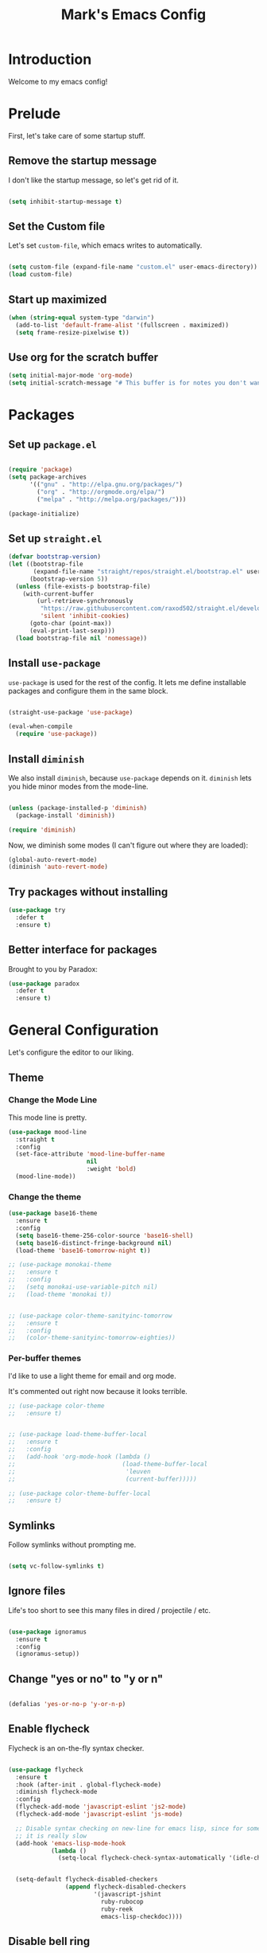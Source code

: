 # -*- coding: utf-8 -*-
#+TITLE: Mark's Emacs Config
#+OPTIONS: toc:2 num:nil ^:nil
#+PROPERTY: header-args :tangle "./init.el"

* Introduction

Welcome to my emacs config!

* Prelude

First, let's take care of some startup stuff.

** Remove the startup message
:PROPERTIES:
:ID:       0C5C811B-6596-4886-BC5C-FAFD23AD0E80
:END:

I don't like the startup message, so let's get rid of it.

#+BEGIN_SRC emacs-lisp

(setq inhibit-startup-message t)

#+END_SRC

** Set the Custom file
:PROPERTIES:
:ID:       C10F46AF-0F67-4878-831C-B0E5474A8206
:END:

Let's set ~custom-file~, which emacs writes to automatically.

#+BEGIN_SRC emacs-lisp

(setq custom-file (expand-file-name "custom.el" user-emacs-directory))
(load custom-file)

#+END_SRC

#+RESULTS:
: t

** Start up maximized
:PROPERTIES:
:ID:       3BDC37A6-1544-4921-A776-CF057A0C1A7E
:END:

#+BEGIN_SRC emacs-lisp
  (when (string-equal system-type "darwin")
    (add-to-list 'default-frame-alist '(fullscreen . maximized))
    (setq frame-resize-pixelwise t))
#+END_SRC

#+RESULTS:
: t

** Use org for the scratch buffer
:PROPERTIES:
:ID:       7B52A965-0E32-44B9-8E21-E8F999EDAFE9
:END:

#+BEGIN_SRC emacs-lisp
  (setq initial-major-mode 'org-mode)
  (setq initial-scratch-message "# This buffer is for notes you don't want to save.")
#+END_SRC

#+RESULTS:
: # This buffer is for notes you don't want to save.

* Packages

** Set up ~package.el~
:PROPERTIES:
:ID:       A9556360-8DCF-42E2-8B25-7A40614EF195
:END:

#+BEGIN_SRC emacs-lisp

(require 'package)
(setq package-archives
      '(("gnu" . "http://elpa.gnu.org/packages/")
        ("org" . "http://orgmode.org/elpa/")
        ("melpa" . "http://melpa.org/packages/")))

(package-initialize)

#+END_SRC

** Set up ~straight.el~
:PROPERTIES:
:ID:       13CBB27F-C0DF-4AFE-A3B1-698BA1371432
:END:

#+begin_src emacs-lisp
(defvar bootstrap-version)
(let ((bootstrap-file
       (expand-file-name "straight/repos/straight.el/bootstrap.el" user-emacs-directory))
      (bootstrap-version 5))
  (unless (file-exists-p bootstrap-file)
    (with-current-buffer
        (url-retrieve-synchronously
         "https://raw.githubusercontent.com/raxod502/straight.el/develop/install.el"
         'silent 'inhibit-cookies)
      (goto-char (point-max))
      (eval-print-last-sexp)))
  (load bootstrap-file nil 'nomessage))
#+end_src

#+RESULTS:
: t

** Install ~use-package~
:PROPERTIES:
:ID:       8A946C5D-012F-4B8A-99AE-D14569E4C088
:END:

~use-package~ is used for the rest of the config. It lets me define installable packages and configure them in the same block.

#+BEGIN_SRC emacs-lisp

  (straight-use-package 'use-package)

  (eval-when-compile
    (require 'use-package))

#+END_SRC

#+RESULTS:
: diminish

** Install ~diminish~
:PROPERTIES:
:ID:       6E6D6418-A509-4C0C-9791-E27BDD2686E3
:END:

We also install ~diminish~, because ~use-package~ depends on it. ~diminish~ lets you hide minor modes from the mode-line.

#+BEGIN_SRC emacs-lisp

(unless (package-installed-p 'diminish)
  (package-install 'diminish))

(require 'diminish)

#+END_SRC

Now, we diminish some modes (I can't figure out where they are loaded):

#+BEGIN_SRC emacs-lisp
  (global-auto-revert-mode)
  (diminish 'auto-revert-mode)
#+END_SRC

#+RESULTS:
|   |
** Try packages without installing
:PROPERTIES:
:ID:       7007149A-27DD-4505-B531-394D2D07477E
:END:

#+BEGIN_SRC emacs-lisp
  (use-package try
    :defer t
    :ensure t)
#+END_SRC

#+RESULTS:
** Better interface for packages
:PROPERTIES:
:ID:       EE0F5A1B-4DDF-4665-955F-73858FE36262
:END:

Brought to you by Paradox:

#+BEGIN_SRC emacs-lisp
  (use-package paradox
    :defer t
    :ensure t)
#+END_SRC

#+RESULTS:
* General Configuration

Let's configure the editor to our liking.

** Theme
*** Change the Mode Line
:PROPERTIES:
:ID:       9146260D-B31A-41E0-9DD2-50CE614E3AAA
:END:

This mode line is pretty.

#+BEGIN_SRC emacs-lisp 
  (use-package mood-line
    :straight t
    :config
    (set-face-attribute 'mood-line-buffer-name
                        nil
                        :weight 'bold)
    (mood-line-mode))
#+END_SRC

#+RESULTS:
: t

#+RESULTS:
*** Change the theme
:PROPERTIES:
:ID:       E9447020-C3D8-4C22-93EB-E426FFC1C59E
:END:

#+BEGIN_SRC emacs-lisp 
    (use-package base16-theme
      :ensure t
      :config
      (setq base16-theme-256-color-source 'base16-shell)
      (setq base16-distinct-fringe-background nil)
      (load-theme 'base16-tomorrow-night t))

    ;; (use-package monokai-theme
    ;;   :ensure t
    ;;   :config
    ;;   (setq monokai-use-variable-pitch nil)
    ;;   (load-theme 'monokai t))


    ;; (use-package color-theme-sanityinc-tomorrow
    ;;   :ensure t
    ;;   :config
    ;;   (color-theme-sanityinc-tomorrow-eighties))

#+END_SRC

#+RESULTS:
: t

*** Per-buffer themes
:PROPERTIES:
:ID:       5363117C-0849-4C10-81F2-2F61E3EC24C9
:END:

I'd like to use a light theme for email and org mode.

It's commented out right now because it looks terrible.

#+BEGIN_SRC emacs-lisp
  ;; (use-package color-theme
  ;;   :ensure t)


  ;; (use-package load-theme-buffer-local
  ;;   :ensure t
  ;;   :config
  ;;   (add-hook 'org-mode-hook (lambda ()
  ;;                              (load-theme-buffer-local
  ;;                               'leuven
  ;;                               (current-buffer)))))

  ;; (use-package color-theme-buffer-local
  ;;   :ensure t)
#+END_SRC

#+RESULTS:

** Symlinks
:PROPERTIES:
:ID:       DD565DE5-BAEA-41AB-8847-C4AA6B8C9107
:END:

Follow symlinks without prompting me.

#+BEGIN_SRC emacs-lisp

  (setq vc-follow-symlinks t)

#+END_SRC

** Ignore files
:PROPERTIES:
:ID:       E411EE93-3B39-40BE-9072-6BEDB16CDC6F
:END:

Life's too short to see this many files in dired / projectile / etc.

#+BEGIN_SRC emacs-lisp

  (use-package ignoramus
    :ensure t
    :config
    (ignoramus-setup))

#+END_SRC

#+RESULTS:
: t

** Change "yes or no" to "y or n"
:PROPERTIES:
:ID:       6C7AE19E-2BE7-4D21-83F3-39DA68D44ED6
:END:

#+BEGIN_SRC emacs-lisp 

(defalias 'yes-or-no-p 'y-or-n-p)

#+END_SRC

** Enable flycheck
:PROPERTIES:
:ID:       69A4BB21-C56A-4D69-A0FF-981F97CA5044
:END:

Flycheck is an on-the-fly syntax checker.

#+BEGIN_SRC emacs-lisp 

  (use-package flycheck
    :ensure t
    :hook (after-init . global-flycheck-mode)
    :diminish flycheck-mode
    :config
    (flycheck-add-mode 'javascript-eslint 'js2-mode)
    (flycheck-add-mode 'javascript-eslint 'js-mode)

    ;; Disable syntax checking on new-line for emacs lisp, since for some reason 
    ;; it is really slow
    (add-hook 'emacs-lisp-mode-hook
              (lambda ()
                (setq-local flycheck-check-syntax-automatically '(idle-check mode-enabled save))))


    (setq-default flycheck-disabled-checkers
                  (append flycheck-disabled-checkers
                          '(javascript-jshint
                            ruby-rubocop
                            ruby-reek
                            emacs-lisp-checkdoc))))
#+END_SRC

#+RESULTS:
: t

** Disable bell ring
:PROPERTIES:
:ID:       C9FE1798-AC71-4A60-B2B1-D2B3ADD0863A
:END:

#+BEGIN_SRC emacs-lisp 

(setq ring-bell-function 'ignore)

#+END_SRC

** Better defaults
:PROPERTIES:
:ID:       DAB1944E-F18E-42DA-AD73-D323E75EB94F
:END:

#+BEGIN_SRC emacs-lisp 
  ;; Lifted from the better-defaults package, with various things changed

  (progn
    (unless (eq window-system 'ns)
      (menu-bar-mode -1)) 
    (when (fboundp 'tool-bar-mode)
      (tool-bar-mode -1))
    (when (fboundp 'scroll-bar-mode)
      (scroll-bar-mode -1))
    (when (fboundp 'horizontal-scroll-bar-mode)
      (horizontal-scroll-bar-mode -1))

    (autoload 'zap-up-to-char "misc"
      "Kill up to, but not including ARGth occurrence of CHAR." t)

    (require 'uniquify)
    (setq uniquify-buffer-name-style 'forward)

    ;; https://www.emacswiki.org/emacs/SavePlace
    (save-place-mode 1)

    (global-set-key (kbd "M-/") 'hippie-expand)
    (global-set-key (kbd "C-x C-b") 'ibuffer)
    (global-set-key (kbd "M-z") 'zap-up-to-char)

    (global-set-key (kbd "C-s") 'isearch-forward-regexp)
    (global-set-key (kbd "C-r") 'isearch-backward-regexp)
    (global-set-key (kbd "C-M-s") 'isearch-forward)
    (global-set-key (kbd "C-M-r") 'isearch-backward)

    (show-paren-mode 1)
    (setq-default indent-tabs-mode nil)
    (setq save-interprogram-paste-before-kill t
          apropos-do-all t
          mouse-yank-at-point t
          require-final-newline t
          visible-bell t
          load-prefer-newer t
          ediff-window-setup-function 'ediff-setup-windows-plain
          custom-file (expand-file-name "~/.emacs.d/custom.el"))

    (unless backup-directory-alist
      (setq backup-directory-alist `(("." . ,(concat user-emacs-directory
                                                     "backups"))))))
#+END_SRC

#+RESULTS:

** Better search
:PROPERTIES:
:ID:       51FB1557-E0E3-47BD-942C-7E1FC67A1F03
:END:

I use ~ag~ religiously on the command line. Let's use it in emacs too.

#+BEGIN_SRC emacs-lisp 

  (use-package ag
    :ensure t
    :defer t)

#+END_SRC

** Visual fill column
:PROPERTIES:
:ID:       F3525474-AFE0-481F-82C3-A4EF3B371480
:END:

Visually wraps lines according to the value of ~fill-column~. Unlike ~fill-column~, ~visual-fill-column~ does not *actually* wrap text in the file. It just displays it as wrapped.

#+BEGIN_SRC emacs-lisp 

  ;; (use-package visual-fill-column
  ;;   :ensure t
  ;;   :diminish visual-line-mode
  ;;   :config
  ;;   (add-hook 'text-mode-hook 'visual-fill-column-mode)
  ;;   (global-visual-line-mode))

#+END_SRC

#+RESULTS:
: t
** which-key
:PROPERTIES:
:ID:       5395D768-6563-4C69-81AE-F5457687E281
:END:

Remembering keyboard shortcuts is hard. which-key pops up a buffer reminding me of shortcuts when I start typing them.

#+BEGIN_SRC emacs-lisp 
  (use-package which-key
    :ensure t
    :diminish which-key-mode
    :config
    (which-key-mode)
    (setq which-key-idle-delay 0.3))

#+END_SRC

#+RESULTS:
: t

** Disable file locking
:PROPERTIES:
:ID:       3574BB44-7D32-467B-80AD-0389D0B2EF41
:END:

The bizarre symlink-based file locking isn't really necessary for me since I never have more than one instance of emacs open. It causes problems with tools that watch directories for files, so let's disable it.

#+BEGIN_SRC emacs-lisp
(setq create-lockfiles nil)
#+END_SRC

** Fix the PATH variable
:PROPERTIES:
:ID:       54A7DCD8-7433-4699-B73E-9E64D8695529
:END:

This sets up emacs to inherit commands from ~$PATH~. Without it, some commands that are available in the shell would not be available in emacs.

#+BEGIN_SRC emacs-lisp 
  (use-package exec-path-from-shell
   :ensure t
   :config
   (setq exec-path-from-shell-arguments '("-l"))
   (setq exec-path-from-shell-variables '("PATH"
                                          "MANPATH"
                                          "NIX_PATH"
                                          "SSH_AGENT_PID"
                                          "SSH_AUTH_SOCK"))
   (exec-path-from-shell-initialize))
#+END_SRC

#+RESULTS:
: t

** Make gpg-agent work
:PROPERTIES:
:ID:       A0633618-F6A0-48E6-85B5-8AE3897DA961
:END:

This function will load ~/.gpg-agent-info and source its contents into ~GPG_AGENT_INFO~.

I need this to pull mail for m4ue.

#+BEGIN_SRC emacs-lisp
  (defun my/gpg-agent ()
    "Load your gpg-agent.env file in to the environment

  This is extra useful if you use gpg-agent with --enable-ssh-support"
    (interactive)
    (let ((home (getenv "HOME"))
          (old-buffer (current-buffer)))
      (with-temp-buffer
        (insert-file-contents (concat home "/.gpg-agent-info"))
        (goto-char (point-min))
        (setq case-replace nil)
        (replace-regexp "\\(.*\\)=\\(.*\\)" "(setenv \"\\1\" \"\\2\")")
        (eval-buffer)))
    (message (getenv "GPG_AGENT_INFO")))

  (run-with-idle-timer 60 t 'my/gpg-agent)
  (my/gpg-agent)
#+END_SRC

#+RESULTS:
: /tmp/gpg-slIax0/S.gpg-agent:787:1
** ~delete-this-file~
:PROPERTIES:
:ID:       CA9C41F5-EE0D-41B5-A043-A46B4CDF30CC
:END:

#+BEGIN_SRC emacs-lisp
  (defun delete-this-file ()
    "Kill the current buffer and deletes the file it is visiting."
    (interactive)
    (let ((filename (buffer-file-name)))
      (when filename
        (when (y-or-n-p (format "Are you sure you want to delete %s?" filename))
          (if (vc-backend filename)
              (vc-delete-file filename)
            (progn
              (delete-file filename)
              (message "Deleted file %s" filename)
              (kill-buffer)))))))
#+END_SRC

#+RESULTS:
: delete-this-file

** Load host specific configuration
:PROPERTIES:
:ID:       5F712AF1-6399-4DA9-8845-F8D6419E1F6D
:END:

#+BEGIN_SRC emacs-lisp
  (let ((host-specific-config (expand-file-name (concat "~/.emacs.d/site-lisp/" (system-name) ".el")))) 
    (when (file-readable-p host-specific-config)
      (load-file host-specific-config)))
#+END_SRC
** Save session variables
:PROPERTIES:
:ID:       7BC58BA1-D455-4AAE-BBC9-AD52DC97B9CA
:END:
Save some variables between sessions.
#+begin_src emacs-lisp
  (use-package session
    :ensure t
    :hook (after-init . session-initialize))
#+end_src

#+RESULTS:
: t
** Disable ido-mode
:PROPERTIES:
:ID:       C5BD1D6A-2108-418D-B4E5-F69B364272F1
:END:
better-defaults enables ido-mode, but we're using selectrum.
#+begin_src emacs-lisp
  (ido-mode -1)
#+end_src
* Keybindings
** General keybindings
*** Increase and decrease text size
:PROPERTIES:
:ID:       F52E0A6A-E615-4D9A-91C1-F5F3FA989F29
:END:

#+BEGIN_SRC emacs-lisp 
(define-key global-map (kbd "C-+") 'text-scale-increase)
(define-key global-map (kbd "C--") 'text-scale-decrease)
#+END_SRC

** Evil Mode
:PROPERTIES:
:ID:       340D6E26-10E8-4456-8F96-84AF2E20D075
:END:

#+BEGIN_SRC emacs-lisp 

  (defun split-window-right-and-focus ()
    (interactive)
    (split-window-right)
    (other-window 1))

  (defun split-window-below-and-focus ()
    (interactive)
    (split-window-below)
    (other-window 1))

  (use-package undo-tree
    :diminish undo-tree-mode
    :ensure t
    :config
    (global-undo-tree-mode))

  (use-package evil
    :ensure t
    :defer .1
    :diminish evil-mode
    :init
    (setq evil-want-integration t)
    (setq evil-want-keybinding nil)
    :config
    ;; Make movement keys work over visual lines
    (define-key evil-normal-state-map (kbd "<remap> <evil-next-line>") 'evil-next-visual-line)
    (define-key evil-normal-state-map (kbd "<remap> <evil-previous-line>") 'evil-previous-visual-line)
    (define-key evil-motion-state-map (kbd "<remap> <evil-next-line>") 'evil-next-visual-line)
    (define-key evil-motion-state-map (kbd "<remap> <evil-previous-line>") 'evil-previous-visual-line)

    (evil-set-undo-system 'undo-tree)

    ;; Make * search over whole symbols instead of words. This means 
    ;; it will match "this-variable" rather than just "this".
    (setq-default evil-symbol-word-search 1)
    (setq-default evil-want-fine-undo t)

    ;; Make insert mode just like regular emacs
    (setq evil-insert-state-map (make-sparse-keymap))
    (define-key evil-insert-state-map (kbd "<escape>") 'evil-normal-state)


    (setq evil-move-cursor-back nil)

    (evil-mode 1)

    (use-package evil-surround
      :straight t
      :diminish evil-surround-mode
      :config
      (global-evil-surround-mode 1))

    (use-package evil-matchit
      :straight t
      :config
      (global-evil-matchit-mode 1)))

    (use-package evil-collection
      :after evil
      :straight t
      :config
      (evil-collection-init))
#+END_SRC

#+RESULTS:
: t

** General.el
:PROPERTIES:
:ID:       C3650B38-3717-4546-8831-F161203D2550
:END:

General.el is like evil-leader, but lets you define multiple leader keys / prefixes.

#+BEGIN_SRC emacs-lisp
  (use-package general
    :ensure t
    :config
    (general-auto-unbind-keys)
    (setq general-default-states '(normal motion))

    (general-create-definer leader-def
      :prefix "SPC"
      :keymaps '(normal motion override))

    (leader-def :infix "b"
      "" '(:ignore t :which-key "buffers")
      "k" 'kill-this-buffer
      "q" 'delete-window)

    ;; Bookmarks
    (leader-def :infix "bo"
      "" '(:ignore t :which-key "b[o]okmarks")
      "c" '(:which-key "config-file"
                       :def (lambda () (interactive) (find-file "~/.emacs.d/config.org")))
      "m" '(mu4e :which-key "mu4e")
      "s" '(:which-key "stump"
                         :def (lambda () (interactive) (find-file "~/.stumpwmrc")))
      "o" '(:which-key "org-file"
                       :def (lambda () (interactive) (find-file "~/org/projects.org")))
      "g" '(:which-key "goldfinch"
                       :def (lambda () (interactive) (find-file "~/org/goldfinch.org"))))

    (leader-def :infix "w"
      "" '(:ignore t :which-key "windows")
      "d" 'ace-delete-window
      "j" 'ace-window)

    (leader-def
      "|" 'split-window-right-and-focus
      "-" 'split-window-below-and-focus)

    (leader-def
      "a" 'org-agenda)

    (leader-def
      "g" 'magit-status)

    ;; Help
    (leader-def
      "h" (general-simulate-key "C-h"))

    (leader-def :infix "f"
      "" '(:ignore t :which-key "files")
      "d" 'delete-this-file
      "c" 'xah-copy-file-path
      "s" 'save-buffer)

    ;; Use go-specific jumping for go-mode since it works wells
    (general-define-key :keymaps 'go-mode-map
                        "gf" 'godef-jump)

    ;; Clojure
    (general-define-key :keymaps 'cider-mode-map
                        "gf" 'cider-find-dwim)

    ;; Clojure shortcuts
    (leader-def :infix ","
      :keymaps 'clojure-mode-map
      "" '(:ignore t :which-key "Mode-specific")
      "c" 'cider
      "i" 'cider-inspect
      "e" 'cider-eval-defun-at-point
      "b" 'cider-eval-buffer
      "r" 'cider-switch-to-repl-buffer 
      "s" 'cider-selector)

    (general-define-key :keymaps 'cider-stacktrace-mode-map
                        "q" 'cider-popup-buffer-quit-function)

    (general-define-key :states '(emacs normal motion)
                        "C-x k" 'kill-this-buffer)

    (general-define-key :states '(emacs) :keymaps 'org-agenda-mode-map
                        "j" 'org-agenda-next-line
                        "k" 'org-agenda-previous-line)

    (leader-def
      :states '(normal)
      :keymaps 'outline-minor-mode-map
      "N" 'widen)

    (general-define-key :states '(normal)
                        :keymaps 'outline-minor-mode-map
                        "M-j" 'outline-next-visible-heading
                        "M-k" 'outline-previous-visible-heading
                        "M-K" 'outline-backward-same-level
                        "M-J" 'outline-forward-same-level)

    (leader-def :infix "p"
      "" '(:ignore t :which-key "projects")
      "p" 'projectile-switch-project
      "f" 'projectile-find-file
      "t" 'projectile-test-project)

    (general-define-key
     :states '(normal)
     "C-k" (lambda ()
             (interactive)
             (evil-scroll-up nil))
     "C-j" (lambda ()
             (interactive)
             (evil-scroll-down nil)))

    (general-define-key
     :states '(normal)
     :keymaps '(evil-normal-state-map org-mode-map)
     "C-k" (lambda ()
             (interactive)
             (evil-scroll-up nil))
     "C-j" (lambda ()
             (interactive)
             (evil-scroll-down nil)))

    (general-define-key
     :states '(normal)
     :keymaps 'pdf-view-mode-map
     "C-k" 'pdf-view-next-page-command
     "C-j" 'pdf-view-previous-page-command) 

    (general-define-key
     :states '(normal)
     "f" 'avy-goto-word-or-subword-1))
#+END_SRC

#+RESULTS:
: t

* Navigating
** Projectile
:PROPERTIES:
:ID:       BF2334AB-6DF8-4E15-8042-E82171E8E1AF
:END:
Projectile lets me switch between projects really easily. I set it up to default to ~projectile-commander~, which gives me options to choose what I want to do with a project once I open it.

#+BEGIN_SRC emacs-lisp 

  (use-package projectile
    :ensure t
    :diminish projectile-mode
    :config
    (setq projectile-enable-caching t)
    (projectile-global-mode)
    (setq projectile-completion-system 'default)
    (setq projectile-switch-project-action 'projectile-commander)
    (setq projectile-indexing-method 'hybrid)

    ;; Clear out all commander commands but the help item.
    (setq projectile-commander-methods (list (car projectile-commander-methods)))
    ;; (delete-if (lambda (el)
    ;;              (member (car el) '(?d ?a ?g)))
    ;;            projectile-commander-methods)


    ;; Use ag instead of projectile's default of find.
    ;; This lets me use .agignore files instead of projectile's
    ;; ignore file, which has never worked successfully for me.
    (setq projectile-generic-command
          (concat "ag -0 -l --nocolor"
                  (mapconcat #'identity (cons "" projectile-globally-ignored-directories) " --ignore-dir=")))

    ;; Workaround for tramp slowness (https://emacs.stackexchange.com/questions/17543/tramp-mode-is-much-slower-than-using-terminal-to-ssh)
    (setq projectile-mode-line "Projectile")

    (def-projectile-commander-method ?d
      "Open project root in dired"
      (projectile-dired)))

    (def-projectile-commander-method ?e
      "Open an [e]shell in the project root."
      (projectile-run-eshell))

    (def-projectile-commander-method ?f
      "Find files in the project."
      (projectile-find-file))

    (def-projectile-commander-method ?g
      "Open project root in magit"
      (projectile-vc))

#+END_SRC

#+RESULTS:
| 63 | Commander help buffer. | #[0 \3021 \303!0\202 \210\202 \210r\304!q\210\305c\210	\211\2031 \211@\306\307@A@#c\210A\266\202\202 \210eb\210\310 \210\311p\312"\210)\313 \207 [projectile-commander-help-buffer projectile-commander-methods (error) kill-buffer get-buffer-create Projectile Commander Methods: |



** Avy
:PROPERTIES:
:ID:       244C8DC3-D1B4-4ECA-BBB4-5F8B2C8FBB1C
:END:
Avy lets me jump around buffers and windows with hints.

#+BEGIN_SRC emacs-lisp
  (use-package avy
    :ensure t
    :config
    ;; Favor home-row and surrounding keys
    (setq avy-keys
          '(?h ?j ?k ?l ?a ?s ?d ?f ?g ?y ?u ?i ?o ?p ?q ?w ?e ?r ?t ?n ?m ?z ?x ?c ?v ?b)))
#+END_SRC

#+RESULTS:
: t
** Ace-Window
:PROPERTIES:
:ID:       6F181FA4-52E3-44EB-A11D-1772CD6B9BB2
:END:
Ace window is like avy but for windows.

#+BEGIN_SRC emacs-lisp
    (use-package ace-window
      :ensure t
      :config
      (setq aw-keys '(?h ?j ?k ?l ?a ?s ?d ?f ?g ?y ?u ?i ?o ?p ?q ?w ?e ?r ?t ?n ?m ?z ?x ?c ?v ?b)))
#+END_SRC

#+RESULTS:
: t

ace-link is like ace-window but for links.

#+BEGIN_SRC emacs-lisp
  (use-package ace-link
    :ensure t
    :config
    (ace-link-setup-default))
#+END_SRC

#+RESULTS:
: t

** Winner mode
:PROPERTIES:
:ID:       289DCD3F-0814-40E7-AC50-AB2B8CB4A227
:END:
It records window configuration and lets you undo: 

#+BEGIN_SRC emacs-lisp
(winner-mode 1)
#+END_SRC
** Expand-region
:PROPERTIES:
:ID:       CDF6A76D-1BE3-47E5-AC13-F4C598FC619D
:END:

#+BEGIN_SRC emacs-lisp
  (use-package expand-region
    :ensure t
    :config
    (global-set-key (kbd "C-=") 'er/expand-region))
#+END_SRC

#+RESULTS:
: t
** Mouse scrolling
:PROPERTIES:
:ID:       CDF5ADD8-90DA-4345-B8CB-44276917FBA1
:END:

Reduce the amount that the mouse scrolls.

#+BEGIN_SRC emacs-lisp
(setq mouse-wheel-scroll-amount '(3 ((shift) . 1) ((control) . nil)))
(setq mouse-wheel-progressive-speed nil)
#+END_SRC

#+RESULTS:
** Tags / dumb-jump
:PROPERTIES:
:ID:       F9E2141B-89A6-4324-B0AE-677E320B5EDE
:END:

#+BEGIN_SRC emacs-lisp
  (use-package dumb-jump
    :straight t
    :commands (dumb-jump-xref-activate)
    :init 
    (add-hook 'xref-backend-functions #'dumb-jump-xref-activate)
    :config
    (setq dumb-jump-selector 'completing-read)
    (setq dumb-jump-force-searcher 'rg))
#+END_SRC
** Tramp
:PROPERTIES:
:ID:       E5110BD4-6E30-4484-B6B1-91C2B416C805
:END:

#+BEGIN_SRC emacs-lisp
(setq tramp-verbose 6)
(setq tramp-default-method "ssh")
(setq tramp-ssh-controlmaster-options "")
(add-to-list 'backup-directory-alist
             (cons tramp-file-name-regexp nil))
(setq tramp-auto-save-directory temporary-file-directory)
#+END_SRC

#+RESULTS:
: /tmp/

#+BEGIN_SRC emacs-lisp
;; TODO: unfortunately this doesn't quite work
  (defun tail-this-file ()
    (interactive)
    (dired-do-shell-command "tail -f * &" nil (dired-get-marked-files)))
#+END_SRC
*** Disable projectile for remote files
:PROPERTIES:
:ID:       2B4673D5-DF39-4494-8EEC-9204B509D969
:END:
#+BEGIN_SRC emacs-lisp
(defadvice projectile-project-root (around ignore-remote first activate)
    (unless (file-remote-p default-directory) ad-do-it))
#+END_SRC
*** Use bash for remote shell commands
:PROPERTIES:
:ID:       9C9CCB4A-7245-49EF-ADEC-83DC83C31EA6
:END:

#+BEGIN_SRC emacs-lisp
  (defun my/shell-set-hook ()
    (when (file-remote-p (buffer-file-name))
      (let ((vec (tramp-dissect-file-name (buffer-file-name))))
       ;; Please change "some-hostname" to your remote hostname
        (setq-local shell-file-name "/bin/bash")
        ;; (when (string-match-p "some-hostname" (tramp-file-name-host vec))
        ;;  (setq-local shell-file-name "/bin/bash")
        )))
        
(add-hook 'find-file-hook #'my/shell-set-hook)
#+END_SRC

#+RESULTS:
: my/shell-set-hook

** Outline mode
:PROPERTIES:
:ID:       1FF9B196-F342-4B23-BE1C-8D23AF50CFA3
:END:

#+BEGIN_SRC emacs-lisp
  (defvar outline-minor-mode-prefix "\M-#")

  (use-package outshine
    :general
    (:states '(normal) :keymaps 'outline-minor-mode-map
             "TAB" 'outshine-cycle
             "<backtab>" 'outshine-cycle-buffer)
    (leader-def
      :states '(normal)
      :keymaps 'outline-minor-mode-map
      "n" 'outshine-narrow-to-subtree)
    :ensure t)

#+END_SRC

#+RESULTS:
: t

** Copy file link
:PROPERTIES:
:ID:       45346A4E-9A4F-48D1-B763-65240A8A083B
:END:

#+BEGIN_SRC emacs-lisp
(defun xah-copy-file-path (&optional *dir-path-only-p)
  "Copy the current buffer's file path or dired path to `kill-ring'.
Result is full path.
If `universal-argument' is called first, copy only the dir path.
URL `http://ergoemacs.org/emacs/emacs_copy_file_path.html'
Version 2017-01-27"
  (interactive "P")
  (let ((-fpath
         (if (equal major-mode 'dired-mode)
             (expand-file-name default-directory)
           (if (buffer-file-name)
               (buffer-file-name)
             (user-error "Current buffer is not associated with a file.")))))
    (kill-new
     (if *dir-path-only-p
         (progn
           (message "Directory path copied: %s" (file-name-directory -fpath))
           (file-name-directory -fpath))
       (progn
         (message "File path copied: %s" -fpath)
         -fpath )))))
#+END_SRC

#+RESULTS:
: xah-copy-file-path
** PDF tools
:PROPERTIES:
:ID:       A0204B00-48E4-4D60-9EE3-5FF28ED6AD5B
:END:

#+begin_src emacs-lisp
  (setq pdf-info-epdfinfo-program "/usr/local/bin/epdfinfo")

  (use-package pdf-tools
    :ensure t
    :after evil
    :mode ("\\.pdf\\'" . pdf-view-mode)
    :config
    (custom-set-variables
     '(pdf-tools-handle-upgrades nil)) ;; Use brew upgrade pdf-tools instead
    (pdf-tools-install :no-query)

    (setq-default image-mode-winprops-alist nil)

    (leader-def :infix ","
      :keymaps 'pdf-view-mode-map
      "h" 'pdf-annot-add-highlight-markup-annotation
      "m" 'pdf-annot-add-annotation)

    (add-hook 'pdf-annot-edit-contents-minor-mode-hook (lambda ()
                                                         (org-mode)
                                                         ))
    )

  (use-package pdf-view-restore
    :ensure t
    :after pdf-tools
    :hook (pdf-view-mode . pdf-view-restore-mode))

  (use-package org-noter
    :defer t
    :ensure t)

  (use-package org-pdftools
    :ensure t
    :hook (org-mode . org-pdftools-setup-link))

  (use-package org-noter-pdftools
    :ensure t
    :after (org-noter)
    :commands org-noter-pdftools-jump-to-note
    :init
    (with-eval-after-load 'pdf-annot
      (add-hook 'pdf-annot-activate-created-annotations #'org-noter-pdftools-jump-to-note)))
#+end_src

#+RESULTS:
: t

** direnv
:PROPERTIES:
:ID:       44464C04-19FC-42EB-B528-95949E112FCE
:END:
#+begin_src emacs-lisp
  (use-package direnv
    :ensure t
    :config
    (direnv-mode))
#+end_src
** dired
:PROPERTIES:
:ID:       7EFB2948-5886-4C26-BD9A-46BB72651BAB
:END:

#+begin_src emacs-lisp
  (use-package dired
    :general
    ("C-x j" 'dired-jump)
    (leader-def
      "d" 'dired-jump)
    (:keymaps
     'dired-mode-map
     "h" 'dired-up-directory
     "l" 'dired-find-file)
    :config
    (setq dired-listing-switches "-alh")
    )

  (use-package diredfl
    :straight t
    :config
    (diredfl-global-mode)

    (set-face-attribute 'diredfl-dir-priv nil
                        :foreground (plist-get base16-tomorrow-night-colors :base0D)
                        :background (plist-get base16-tomorrow-night-colors :base00))

    (set-face-attribute 'diredfl-read-priv nil
                        :foreground (plist-get base16-tomorrow-night-colors :base0B)
                        :background (plist-get base16-tomorrow-night-colors :base00))

    (set-face-attribute 'diredfl-write-priv nil
                        :foreground (plist-get base16-tomorrow-night-colors :base0A)
                        :background (plist-get base16-tomorrow-night-colors :base00))

    (set-face-attribute 'diredfl-exec-priv nil
                        :foreground (plist-get base16-tomorrow-night-colors :base08)
                        :background (plist-get base16-tomorrow-night-colors :base00))

    (set-face-attribute 'diredfl-no-priv nil
                        :foreground (plist-get base16-tomorrow-night-colors :base03)
                        :background (plist-get base16-tomorrow-night-colors :base00))

    (set-face-attribute 'diredfl-dir-name nil
                        :foreground (plist-get base16-tomorrow-night-colors :base0C)
                        :background (plist-get base16-tomorrow-night-colors :base00))

    (set-face-attribute 'diredfl-symlink nil
                        :foreground (plist-get base16-tomorrow-night-colors :base05)
                        :background (plist-get base16-tomorrow-night-colors :base00))

    (set-face-attribute 'diredfl-dir-heading nil
                        :weight 'bold
                        :foreground (plist-get base16-tomorrow-night-colors :base0B)
                        :background (plist-get base16-tomorrow-night-colors :base00))

    (set-face-attribute 'diredfl-file-name nil
                        :foreground (plist-get base16-tomorrow-night-colors :base05)
                        :background (plist-get base16-tomorrow-night-colors :base00))

    (set-face-attribute 'diredfl-file-suffix nil
                        :foreground (plist-get base16-tomorrow-night-colors :base0B)
                        :background (plist-get base16-tomorrow-night-colors :base00))

    (set-face-attribute 'diredfl-number nil
                        :foreground (plist-get base16-tomorrow-night-colors :base0A)
                        :background (plist-get base16-tomorrow-night-colors :base00))

    (set-face-attribute 'diredfl-date-time nil
                        :foreground (plist-get base16-tomorrow-night-colors :base0D)
                        :background (plist-get base16-tomorrow-night-colors :base00)))
#+end_src

#+RESULTS:
: t

* UI
** Set the font
:PROPERTIES:
:ID:       3B6D865A-675A-445B-8294-86DEDF0045D6
:END:

#+BEGIN_SRC emacs-lisp
  (add-to-list 'default-frame-alist
               '(font . "Fira Code Medium-11"))

  (use-package ligature
    :straight (ligature :type git :host github :repo "mickeynp/ligature.el")
    :config
    (ligature-set-ligatures 't '("www"))

    ;; Enable ligatures in programming modes
    (ligature-set-ligatures 'prog-mode '("www" "**" "***" "**/" "*>" "*/" "\\\\" "\\\\\\" "{-" "::"
                                         ":::" ":=" "!!" "!=" "!==" "-}" "----" "-->" "->" "->>"
                                         "-<" "-<<" "-~" "#{" "#[" "##" "###" "####" "#(" "#?" "#_"
                                         "#_(" ".-" ".=" ".." "..<" "..." "?=" "??" ";;" "/*" "/**"
                                         "/=" "/==" "/>" "//" "///" "&&" "||" "||=" "|=" "|>" "^=" "$>"
                                         "++" "+++" "+>" "=:=" "==" "===" "==>" "=>" "=>>" "<="
                                         "=<<" "=/=" ">-" ">=" ">=>" ">>" ">>-" ">>=" ">>>" "<*"
                                         "<*>" "<|" "<|>" "<$" "<$>" "<!--" "<-" "<--" "<->" "<+"
                                         "<+>" "<=" "<==" "<=>" "<=<" "<>" "<<" "<<-" "<<=" "<<<"
                                         "<~" "<~~" "</" "</>" "~@" "~-" "~>" "~~" "~~>" "%%"))

    (global-ligature-mode 't))
#+END_SRC

#+RESULTS:
: t

** Dark title bar
:PROPERTIES:
:ID:       A4F9B025-8D9A-4244-930E-D77E20B10EEE
:END:

#+BEGIN_SRC emacs-lisp
  (add-to-list 'default-frame-alist '(ns-transparent-titlebar . t))
  (add-to-list 'default-frame-alist '(ns-appearance . dark))
#+END_SRC

** Window / popup management
:PROPERTIES:
:ID:       26FA602F-89D6-41D3-B94D-F9C466AE774C
:END:

Always focus the cursor in help windows.

#+BEGIN_SRC emacs-lisp
  (setq help-window-select t)
#+END_SRC

#+RESULTS:
: t
*** Shackle
:PROPERTIES:
:ID:       30CF47DD-AD7D-4AED-9B92-E6B0525E5CAC
:END:
#+begin_src emacs-lisp

  (defun my-org-pop-to-buffer (orig-fn buf &optional norecord)
    (if shackle-mode
        (pop-to-buffer buf nil norecord)
      (funcall orig-fn buf norecord)))
  (advice-add 'org-switch-to-buffer-other-window :around #'my-org-pop-to-buffer)

  (defun my-suppress-delete-other-windows (orig-fn &rest args)
    (if shackle-mode
        (letf (((symbol-function 'delete-other-windows) #'ignore)
               ((symbol-function 'delete-window)        #'ignore))
          (apply orig-fn args))
      (apply orig-fn args)))

  (setq org-agenda-window-setup 'other-window)

  (use-package shackle
    :ensure t
    :config
    (setq shackle-rules
          '((help-mode :align below
                       :select t
                       :size 0.4
                       :popup t)
            (compilation-mode :align below
                              :select t
                              :size 0.3
                              :popup t)
            (" *Agenda Commands*"
             :align below
             :size 0.4
             :popup t)
            ("*Org Agenda*" :align below :popup t :size 0.4)))
    (shackle-mode))
#+end_src
*** Popper
:PROPERTIES:
:ID:       0014d049-33df-4aa7-936f-279492268961
:END:
Treat some windows like popups.

#+begin_src emacs-lisp
  (use-package popper
    :ensure t
    :general
    (general-define-key
     "C-`" 'popper-toggle-latest
     "M-`" 'popper-cycle)
    :init
    (setq popper-reference-buffers
          '("\\*Messages\\*"
            "Output\\*$"
            help-mode
            compilation-mode))
    (popper-mode +1)
    :config
    (setq popper-display-control nil))
#+end_src

** Scrolling
:PROPERTIES:
:ID:       3B9B25D7-3B43-4FD0-A03B-98A60E62BBAD
:END:

Make scrolling behavior more like vim:

#+BEGIN_SRC emacs-lisp
  (use-package smooth-scrolling
    :ensure t
    :config
    (smooth-scrolling-mode 1)
    (setq smooth-scroll-margin 5))
#+END_SRC

#+RESULTS:
: t

** Helm
:PROPERTIES:
:ID:       1ECD317A-3886-4E9D-BCF3-E1EA2BFB8542
:END:
Helm is out again for now. ~helm-M-x~ was getting unbearably slow. After switching to [[id:0D765ADF-6C61-4F8F-9885-4AE57A7526BD][Selectrum]], everything is super smooth.
#+BEGIN_SRC emacs-lisp
  ;; (use-package helm
  ;;   :ensure t
  ;;   :defer t
  ;;   :after (general projectile)
  ;;   :diminish helm-mode
  ;;   :config
  ;;   (require 'helm-config)
  ;;   (helm-mode 1)
  ;;   (global-set-key (kbd "M-x") 'helm-M-x)
  ;;   (global-set-key (kbd "M-y") 'helm-show-kill-ring)
  ;;   (global-set-key (kbd "C-x b") 'helm-mini)
  ;;   (global-set-key (kbd "C-h a") 'helm-apropos)
  ;;   (setq helm-buffer-max-length nil)
  ;;   (add-to-list 'completion-styles 'helm)
  ;;   (helm-autoresize-mode t)

  ;;   (require 'helm-imenu)

  ;;   (leader-def :infix "b"
  ;;     "b" 'helm-mini)

  ;;   (leader-def
  ;;     "x" 'helm-M-x)

  ;;   (leader-def :infix "f"
  ;;     "f" 'helm-find-files)

  ;;   (leader-def :infix "p"
  ;;     "a" 'helm-do-ag-project-root)

  ;;   (def-projectile-commander-method ?a
  ;;     "Full text search in the project."
  ;;     (helm-do-ag-project-root))

  ;;   (general-define-key :states '(normal)
  ;;                       "F" 'helm-semantic-or-imenu)

  ;;   (add-hook 'eshell-mode-hook
  ;;             (lambda()
  ;;               (define-key eshell-mode-map (kbd "M-r") 'helm-eshell-history)
  ;;               (define-key eshell-mode-map [remap eshell-pcomplete] 'helm-esh-pcomplete)
  ;;               (define-key eshell-mode-map (kbd "M-p") 'helm-eshell-history))))

  ;; (use-package helm-ag
  ;;   :ensure t
  ;;   :config
  ;;   (setq helm-ag-base-command "rg --no-heading --smart-case --hidden"))

  ;; (use-package helm-rg
  ;;   :ensure t)

  ;; (use-package helm-projectile
  ;;   :ensure t
  ;;   :config
  ;;   (helm-projectile-on))
#+END_SRC

#+RESULTS:
: t

** Selectrum
:PROPERTIES:
:ID:       0D765ADF-6C61-4F8F-9885-4AE57A7526BD
:END:
Selectrum is basically how I want completing-read to work. Simple, composable, fast.
#+begin_src emacs-lisp
  (use-package selectrum
    :straight (selectrum :type git :host github :repo "raxod502/selectrum")
    :config

    (plist-get base16-shell-colors-256 :base09)
    (set-face-attribute 'selectrum-current-candidate nil
                        :foreground (plist-get base16-tomorrow-night-colors :base09)
                        :background (plist-get base16-tomorrow-night-colors :base01))

    (selectrum-mode +1)

    (leader-def :infix "f"
      "f" 'find-file)

    (leader-def 
      "x" 'execute-extended-command))

  (use-package consult
    :straight (consult :type git :host github :repo "minad/consult" :branch "main")
    :after projectile
    :bind (("C-x M-:" . consult-complex-command)
           ("C-c h" . consult-history)
           ("C-c m" . consult-mode-command)
           ("C-x b" . consult-buffer)
           ("C-x 4 b" . consult-buffer-other-window)
           ("C-x 5 b" . consult-buffer-other-frame)
           ("C-x r x" . consult-register)
           ("C-x r b" . consult-bookmark)
           ("M-g g" . consult-goto-line)
           ("M-g M-g" . consult-goto-line)
           ("M-g o" . consult-outline)
           ("M-g l" . consult-line)
           ("M-g m" . consult-mark)
           ("M-g k" . consult-global-mark)
           ("M-g r" . consult-git-grep)
           ("M-g f" . consult-find)
           ("M-g i" . consult-project-imenu)
           ("M-g e" . consult-error)
           ("M-s m" . consult-multi-occur)
           ("M-y" . consult-yank-pop)
           ("<help> a" . consult-apropos))
    :init
    ;; Replace `multi-occur' with `consult-multi-occur', which is a drop-in replacement.
    (fset 'multi-occur #'consult-multi-occur)

    :config
    (autoload 'projectile-project-root "projectile")
    (setq consult-project-root-function #'projectile-project-root)

    (setq consult-narrow-key "<")

    (leader-def :infix "b"
      "b" 'consult-buffer)

    (general-define-key :states '(normal)
                        "F" 'consult-imenu)

    (defun consult-ripgrep-at-point ()
      (interactive)
      (consult-ripgrep default-directory (thing-at-point 'symbol)))

    (defun consult-project-ripgrep-at-point ()
      (interactive)
      (consult-ripgrep (projectile-project-root) (thing-at-point 'symbol)))

    (leader-def :infix "p"
      "a" 'consult-project-ripgrep-at-point)

    (def-projectile-commander-method ?a
      "Full text search in the project."
      (consult-project-ripgrep-at-point))

    (add-hook 'eshell-mode-hook
              (lambda()
                (define-key eshell-mode-map (kbd "M-r") 'consult-history))))

  (use-package consult-selectrum
    :straight (consult-selectrum :type git :host github :repo "minad/consult" :branch "main")
    :after selectrum
    :demand t)

  ;; Optionally add the `consult-flycheck' command.
  (use-package consult-flycheck
    :straight (consult-flycheck :type git :host github :repo "minad/consult" :branch "main")
    :bind (:map flycheck-command-map
                ("!" . consult-flycheck)))

  (use-package selectrum-prescient
    :straight (selectrum-prescient :type git :host github :repo "raxod502/prescient.el")
    :config
    (set-face-attribute 'selectrum-prescient-primary-highlight nil
                        :foreground (plist-get base16-tomorrow-night-colors :base0E))
    (set-face-attribute 'selectrum-prescient-secondary-highlight nil
                        :foreground (plist-get base16-tomorrow-night-colors :base0D))
    (selectrum-prescient-mode +1)
    (prescient-persist-mode +1))

  (use-package embark
    :straight (embark :type git :host github :repo "oantolin/embark")
    :bind
    (:map selectrum-minibuffer-map
          ("C-j" . embark-act))

    :config
    (defun refresh-selectrum ()
      (setq selectrum--previous-input-string nil))

    (add-hook 'embark-pre-action-hook #'refresh-selectrum)

    ;; Pop up which-key when running embark-act
    (setq embark-action-indicator
          (lambda (map &optional _target)
            (which-key--show-keymap "Embark" map nil nil 'no-paging)
            #'which-key--hide-popup-ignore-command)
          embark-become-indicator embark-action-indicator)
    (setq embark-prompter 'embark-keymap-prompter))

  (use-package embark-consult
    :straight (embark-consult :type git :host github :repo "oantolin/embark")
    :after (embark consult)
    :demand t
    :hook
    (embark-collect-mode . consult-preview-at-point-mode))

  (use-package marginalia
    :straight (marginalia :type git :host github :branch "main" :repo "minad/marginalia")
    :bind (:map minibuffer-local-map
                ("C-M-a" . marginalia-cycle))
    :init
    (marginalia-mode)

    ;; When using Selectrum, ensure that Selectrum is refreshed when cycling annotations.
    (advice-add #'marginalia-cycle :after
                (lambda () (when (bound-and-true-p selectrum-mode) (selectrum-exhibit)))))

#+end_src

#+RESULTS:
: marginalia-cycle

** Tweaks
:PROPERTIES:
:ID:       9A1C9A6B-F1DA-4F28-90D4-C0FFE235674E
:END:
Enable column numbers in the modeline:

#+BEGIN_SRC emacs-lisp

  (column-number-mode)

#+END_SRC

#+RESULTS:
: t

Small padding:

#+begin_src emacs-lisp
  (set-fringe-mode 10)
#+end_src

#+RESULTS:
: ((ns-appearance . dark) (ns-transparent-titlebar . t) (horizontal-scroll-bars) (fullscreen . maximized) (vertical-scroll-bars) (left-fringe . 10) (right-fringe . 10))

** Beacon
:PROPERTIES:
:ID:       02E65DC6-7FC2-4673-964E-AEE554BF1966
:END:
Highlight the cursor whenever I scroll around.

#+begin_src emacs-lisp
    (use-package beacon
      :straight t
      :config
      (beacon-mode 1)
      (setq beacon-color (plist-get base16-tomorrow-night-colors :base02)))
#+end_src

** Dimmer
:PROPERTIES:
:ID:       B113A925-7B37-4C98-9FE6-60EF568C6E5E
:END:
Dim inactive buffers.

#+begin_src emacs-lisp
  (use-package dimmer
    :straight t
    :config
    (dimmer-mode t)
    (dimmer-configure-which-key)
    (dimmer-configure-company-box)
    (dimmer-configure-magit)
    (dimmer-configure-org)
    (add-to-list 'dimmer-buffer-exclusion-regexps "\\*Help\\*")
    (add-to-list 'dimmer-buffer-exclusion-regexps "\\*compilation\\*")
    (add-to-list 'dimmer-buffer-exclusion-regexps "\\*mu4e-headers\\*")
    (add-to-list 'dimmer-buffer-exclusion-regexps "\\*mu4e-view\\*"))
#+end_src

* Writing
** Perfect Margin
:PROPERTIES:
:ID:       097C5D82-3DEF-471A-9AF6-DF7F5258D266
:END:

#+BEGIN_SRC emacs-lisp
  (use-package olivetti
    :ensure t
    :defer t
    :diminish olivetti
    :config
    (setq-default olivetti-body-width 100))

  (define-minor-mode write-mode
    "Write right"
    :lighter " write"
    (if (bound-and-true-p write-mode)
        (progn
          (diminish 'olivetti-mode)
          (diminish 'flyspell-mode)

          (company-mode -1)
          (olivetti-mode)
          (flyspell-mode))
      (progn
          (diminish-undo 'olivetti-mode)
          (diminish-undo 'flyspell-mode)

          (company-mode)
          (olivetti-mode -1)
          (flyspell-mode -1))))

  (defun org-capture-write-mode ()
    "Enable write-mode for journal captures."
    (let ((key (org-capture-get :key)))
      (cond
       ((equal key "j")
        (write-mode 1)))))

  (add-hook 'org-capture-mode-hook 'org-capture-write-mode)
#+END_SRC

#+RESULTS:
| org-capture-write-mode |

** Gemini
:PROPERTIES:
:ID:       68b7e416-33ad-4416-bd60-7498a7c49413
:END:

#+begin_src emacs-lisp
  (use-package gemini-mode
    :mode (("\\.gmi\\'" . gemini-mode))
    :straight t)
#+end_src
* Coding
** Testing
:PROPERTIES:
:ID:       283EAF79-A1DC-4EFF-B6CD-AE91C3C5AC5D
:END:

Install Jorgen Schaefer's ~tdd~ library, which lets me auto-run tests when a buffer is saved.

#+BEGIN_SRC emacs-lisp
  (use-package tdd
    :load-path "site-lisp/tdd/")
#+END_SRC

#+RESULTS:
** compilation-mode
:PROPERTIES:
:ID:       9E812C88-EB21-40CB-8F3D-AA737F78D7C6
:END:
Some defaults for compilation-mode.

First, handle colors as best as we can:

#+begin_src emacs-lisp
  (defun local/postprocess-compilation-buffer ()
    (goto-char compilation-filter-start)
    (when (looking-at "\033c")
      (delete-region (point-min) (match-end 0)))
    (ansi-color-apply-on-region (point) (point-max)))

  (add-hook 'compilation-filter-hook 'local/postprocess-compilation-buffer)
#+end_src

#+RESULTS:
| local/postprocess-compilation-buffer |

Scroll compilation until the first error:

#+begin_src emacs-lisp
  (setq compilation-scroll-output 'first-error)
#+end_src

#+RESULTS:
: first-error

#+begin_src emacs-lisp
    (defun compilation-mode-common-search-paths (orig-fn &rest args)
      (let* ((project-root (car (project-roots (project-current))))
             (compilation-search-path
              (list
               project-root
               (concat (file-name-as-directory project-root) "node_modules"))))
        (prin1 compilation-search-path)
        (apply orig-fn args)))

    (advice-add 'compilation-find-file :around #'compilation-mode-common-search-paths)

    (add-to-list 'compilation-error-regexp-alist 'mocha)
    (add-to-list 'compilation-error-regexp-alist 'mocha-abs)

    (add-to-list 'compilation-error-regexp-alist-alist
                 '(mocha "at.*(\\(.+?\\):\\([0-9]+\\):\\([0-9]+\\))" 1 2 3))

    (add-to-list 'compilation-error-regexp-alist-alist
                 '(mocha-abs "at \\([^ ]+?\\):\\([0-9]+\\):\\([0-9]+\\)" 1 2 3))

#+end_src

** Indentation
:PROPERTIES:
:ID:       BD5E4B63-D866-479E-A0E4-FFC89E2B6AA0
:END:
Autodetect indentation: 

#+BEGIN_SRC emacs-lisp
  (use-package dtrt-indent
    :ensure t
    :config
    (dtrt-indent-global-mode)

    (add-to-list 'dtrt-indent-hook-mapping-list '(scss-mode css css-indent-offset))
    (add-to-list 'dtrt-indent-hook-mapping-list '(solidity-mode c/c++/java c-basic-offset)))
#+END_SRC

#+RESULTS:
: t

** Autocomplete
:PROPERTIES:
:ID:       4CB28859-7E45-47B7-A0A5-9B2E7A7D1B6F
:END:

#+BEGIN_SRC emacs-lisp 
  (use-package company
    :ensure t
    :defer 0.1
    :config
    (setq company-idle-delay 0) 
    (setq company-minimum-prefix-length 1)
    (setq company-global-modes '(not org-mode eshell-mode))
    (global-company-mode)
    (define-key company-active-map (kbd "M-n") nil)
    (define-key company-active-map (kbd "M-p") nil)
    (define-key company-active-map (kbd "C-n") #'company-select-next)
    (define-key company-active-map (kbd "C-p") #'company-select-previous)

    ;; Certain helm-mode functions rely on 'helm being in completion-styles to
    ;; be able to use helm-style searching with e.g. helm-M-x.
    ;;
    ;; But that also causes completion-at-point using capf to be really slow,
    ;; since it does some non-prefix matching over really big lists.
    ;; To get around that, pin completion styles to remove 'helm when doing
    ;; company-capf
    (defun pin-completion-styles (orig-fn &rest args)
      (let ((completion-styles (remove 'helm completion-styles)))
        (apply orig-fn args)))

    (advice-add 'company-capf :around #'pin-completion-styles))
#+END_SRC

#+RESULTS:
: t

** Git
*** Magit
:PROPERTIES:
:ID:       5A7C93D2-2F53-47EA-BAE1-7F373979B30A
:END:
#+BEGIN_SRC emacs-lisp 
  (use-package magit
    :straight t
    :commands (magit-get-current-branch)
    :defer t
    :config
    ;; Uncomment this to improve performance
    ;; (setq magit-refresh-status-buffer nil)
    ;; (setq magit-refresh-verbose t)
    (setf magit-git-environment (append magit-git-environment '("FORCE_COLOR=0"))))
#+END_SRC

#+RESULTS:
: t

*** Open GitHub from file
:PROPERTIES:
:ID:       0D190EFD-ED2F-4219-B777-18AEF8DD3245
:END:

#+BEGIN_SRC emacs-lisp
  (defun parse-host-path-syntax (host-path-string)
    (let ((ssh-host-path-regex "\\(.*\\)\@\\(.*\\):\\(.*\\)"))
      (string-match ssh-host-path-regex host-path-string)
      (let ((user (match-string 1 host-path-string))
            (host (match-string 2 host-path-string))
            (path (match-string 3 host-path-string)))
        `((user . ,user)
          (host . ,host)
          (path . ,path)))))

  (defun strip-dot-git (str)
    (replace-regexp-in-string "\.git$" "" str))

  (defun valid-url? (str)
    (url-host (url-generic-parse-url str)))

  (defun parse-url (str)
    (let ((url-obj (url-generic-parse-url str)))
      `((user . ,(url-user url-obj))
        (host . ,(url-host url-obj))
        (path . ,(url-filename url-obj)))))

  (defun infer-https-url (str)
    (let* ((parsed-host-path (if (valid-url? str)
                                 (parse-url str)
                                 (parse-host-path-syntax str)))
          (host (alist-get 'host parsed-host-path))
          (path (alist-get 'path parsed-host-path)))
      (concat "https://" host "/" (strip-dot-git path))))

  (defun get-remote-url (remote)
    (open-github--command-one-line "git" `("remote" "get-url" ,remote)))

  (defun infer-browse-url-from-remote (remote)
    (let ((origin-url (get-remote-url remote)))
      (infer-https-url origin-url)))

  (defun open-github--command-one-line (cmd args)
    (with-temp-buffer
      (when (zerop (apply 'call-process cmd nil t nil args))
        (goto-char (point-min))
        (buffer-substring-no-properties
         (line-beginning-position) (line-end-position)))))

  (defun open-github--branch ()
    (let ((branch (open-github--command-one-line "git" '("symbolic-ref" "HEAD"))))
      (if (not branch)
          (error "Failed: 'git symbolic-ref HEAD'")
        (replace-regexp-in-string "\\`refs/heads/" "" branch))))

  (defun open-github--highlight-marker (start end)
    (cond ((and start end (region-active-p))
           (format "#L%s..L%s" start end))
          (start
           (format "#L%s" start))
          (t "")))

  (require 'subr-x)

  (defun github-file-url (&optional default-branch)
    (let* ((branch (if default-branch default-branch (open-github--branch)))
           (current-file (buffer-file-name))
           (root (vc-git-root current-file))
           (repo-path (file-relative-name current-file root))
           (base-url (infer-browse-url-from-remote "origin"))
           (start-line (line-number-at-pos (if (region-active-p) (region-beginning) (point))))
           (end-line (- (line-number-at-pos (region-end)) 1))
           (marker (open-github--highlight-marker start-line end-line)))
      (format "%s/blob/%s/%s%s" base-url branch repo-path marker)))

  (defun github-url-save ()
    (interactive)
    (let ((url (github-file-url)) ) 
      (with-temp-buffer
        (insert url)
        (evil-yank (point-min) (point-max)))))

  (defun github-open-file ()
    (interactive)
    (browse-url (github-file-url (if current-prefix-arg "master" nil))))

  (defun org-store-github-link ()
    (interactive)
    (let* ((current-file (buffer-file-name))
           (root (vc-git-root current-file))
           (repo-path (file-relative-name current-file root))
           (github-link (github-file-url)))
      (add-to-list 'org-stored-links (list github-link repo-path))))
#+END_SRC

#+RESULTS:
: org-store-github-link

** Snippets
:PROPERTIES:
:ID:       ABBBC315-7938-42E6-BFAA-956938DF49C1
:END:

#+BEGIN_SRC emacs-lisp 
  (use-package yasnippet
    :ensure t
    :defer 0.1
    :config

    ;; Make Yasnippet work in Org
    (defun yas/org-very-safe-expand ()
      (let ((yas/fallback-behavior 'return-nil)) (yas/expand)))

    (add-hook 'org-mode-hook
              (lambda ()
                (make-variable-buffer-local 'yas/trigger-key)
                (setq yas/trigger-key [tab])
                (add-to-list 'org-tab-first-hook 'yas/org-very-safe-expand)
                (define-key yas/keymap [tab] 'yas/next-field)))

    (yas-global-mode 1))

  (use-package yasnippet-snippets
    :straight t)
#+END_SRC

** Lisp
:PROPERTIES:
:ID:       0E3D533F-D253-4E9C-A721-CCE2BBC97A4A
:END:

#+BEGIN_SRC emacs-lisp 
  (defvar my/lisp-mode-hooks
    '(emacs-lisp-mode-hook
      lisp-mode-hook
      lisp-interaction-mode-hook
      scheme-mode-hook
      clojure-mode-hook))

  (use-package evil-cleverparens
    :ensure t
    :commands (evil-cleverparens-mode)
    :init
    (dolist (mode my/lisp-mode-hooks)
      (add-hook mode #'evil-cleverparens-mode)))

  (use-package cider
    :ensure t
    :defer t
    :config
    (require 'general)

    (defun cider-system-reset ()
      "Call (user/reset)."
      (interactive)
      (save-excursion
        (cider-switch-to-repl-buffer)
        (goto-char cider-repl-input-start-mark)
        (delete-region (point) (point-max))
        (insert "(user/reset)")
        (cider-repl--send-input t)))

    (general-define-key
     :keymaps 'cider-mode-map
     "C-c r" 'cider-system-reset))

  (use-package cljsbuild-mode
    :ensure t)

  (use-package clojure-mode
    :mode (("\\.clj\\'" . clojure-mode)
           ("\\.cljs\\'" . clojurescript-mode)
           ("\\.edn\\'" . clojure-mode))
    :ensure t)

  (use-package sicp

    :ensure t)

  (use-package geiser
    :straight t
    :init
    (setq geiser-active-implementations '(chicken guile)))

  (use-package paredit
    :ensure t
    :commands (enable-paredit-mode)
    :init
    (dolist (mode my/lisp-mode-hooks)
      (add-hook mode #'enable-paredit-mode)))

  (use-package clj-refactor
    :ensure t
    :hook (clojure-mode . clj-refactor-mode)
    :config
    (cljr-add-keybindings-with-prefix "C-c RET"))

  (add-hook 'clojure-mode-hook #'yas-minor-mode)

  (use-package extempore-mode
    :ensure t)

  (defvar keyword-lambda
    '(("(\\(lambda\\)\\>"
       (0 (prog1 () (compose-region
                     (match-beginning 1)
                     (match-end 1) ?λ))))))
  (font-lock-add-keywords 'emacs-lisp-mode keyword-lambda)
  (font-lock-add-keywords 'lisp-mode keyword-lambda)
#+END_SRC

#+RESULTS:

*** Chicken Scheme
:PROPERTIES:
:ID:       8FB8A7ED-1BC1-4E35-A3FE-74B806D978B1
:END:

#+BEGIN_SRC emacs-lisp
  ;; Indenting module body code at column 0
  (defun scheme-module-indent (state indent-point normal-indent) 0)
  (put 'module 'scheme-indent-function 'scheme-module-indent)

  (put 'and-let* 'scheme-indent-function 1)
  (put 'parameterize 'scheme-indent-function 1)
  (put 'handle-exceptions 'scheme-indent-function 1)
  (put 'when 'scheme-indent-function 1)
  (put 'unless 'scheme-indent-function 1)
  (put 'match 'scheme-indent-function 1)
#+END_SRC

#+RESULTS:
: 1

** Python
*** Virtualenv
:PROPERTIES:
:ID:       DD126725-5346-49C2-B480-49A306D3BEBB
:END:

pyvenv is nice because it lets me choose between virtualenvs made through mkvirtualenvwrapper and virtulenvs that are in other places on the filesystem.

We also set up eshell so that it shares its environment with emacs, thus using the virtualenv if it is set.

#+BEGIN_SRC emacs-lisp 

  (use-package pyvenv
    :ensure t
    :config
    (setq eshell-modify-global-environment t)
    (add-hook 'pyvenv-post-activate-hooks (lambda ()
                                            (setq eshell-path-env (getenv "PATH"))))
    (add-hook 'pyvenv-post-deactivate-hooks (lambda ()
                                            (setq eshell-path-env (getenv "PATH"))))
    )

#+END_SRC

#+RESULTS:
: t
*** Refactoring
:PROPERTIES:
:ID:       4BC8C17C-C6B0-4BBF-AFA4-994B0236F2EE
:END:

#+BEGIN_SRC emacs-lisp
  (use-package elpy
    :ensure t
    :hook (python-mode . elpy-enable)
    :config
    ;; Set pytest as the default test runner
    (elpy-set-test-runner 'elpy-test-pytest-runner)

    ;; Temporary workaround for a warning that comes up: https://github.com/jorgenschaefer/elpy/issues/887
    (setq python-shell-completion-native-enable nil))
#+END_SRC

#+RESULTS:
: t
*** Formatting
:PROPERTIES:
:ID:       1B99C5E6-293A-422F-81C3-8251F7F4B3AD
:END:

#+BEGIN_SRC emacs-lisp
  (use-package py-yapf
    :ensure t
    :config
    (add-hook 'python-mode-hook 'py-yapf-enable-on-save))
#+END_SRC

#+RESULTS:
: t

** JSON
:PROPERTIES:
:ID:       350A7222-2A8F-4037-8BD1-347CD0C90BAD
:END:
#+BEGIN_SRC emacs-lisp 
  (use-package json-mode
    :ensure t
    :mode ("\\.json\\'" . json-mode))
#+END_SRC
** Markdown
:PROPERTIES:
:ID:       30E9F641-ACD0-4398-A3BB-9716A426ECC9
:END:
#+BEGIN_SRC emacs-lisp
  (use-package markdown-mode
    :mode (("\\.md\\'" . markdown-mode)
           ("\\.markdown\\'" . markdown-mode))
    :ensure t)
#+END_SRC

** Swift
:PROPERTIES:
:ID:       EADEFE22-46E5-4861-A15A-CC42BCA05237
:END:
#+BEGIN_SRC emacs-lisp 

  (use-package swift-mode
    :ensure t
    :mode ("\\.swift\\'" . swift-mode))

#+END_SRC
** CoffeeScript
:PROPERTIES:
:ID:       212AD2FD-FB6C-4A4C-B09A-D064AF0AE7DA
:END:
#+BEGIN_SRC emacs-lisp 

  (use-package coffee-mode
    :ensure t
    :mode ("\\.coffee\\'" . coffee-mode))

#+END_SRC
** JavaScript
*** REPL
:PROPERTIES:
:ID:       72787F88-9631-4EAD-9616-F4C3B7AB39A2
:END:
js-comint lets me run a repl inside emacs where I can evaluate JavaScript.

#+BEGIN_SRC emacs-lisp 

  (use-package js-comint
    :defer t
    :ensure t)

#+END_SRC
*** Indentation
:PROPERTIES:
:ID:       C233C8A6-8164-444A-A086-122954AA02EC
:END:

I typically use 2 spaces to indent.

#+BEGIN_SRC emacs-lisp
  (setq js-indent-level 2)
#+END_SRC
*** Typescript
:PROPERTIES:
:ID:       72DBDD29-1F36-4267-B3FC-FB84130EE7D8
:END:

#+BEGIN_SRC emacs-lisp
  (use-package typescript-mode
    :mode ("\\.tsx?\\'" . typescript-mode)
    :ensure t)
#+END_SRC

#+RESULTS:
*** Mocha
:PROPERTIES:
:ID:       580bd8ed-d929-4ab3-add9-2a3686a75c59
:END:

#+begin_src emacs-lisp
  (use-package js2-mode
    :straight t
    :hook ((js-mode . js2-minor-mode))
    :config
    (setf js2-mode-show-parse-errors nil)
    (setf js2-strict-missing-semi-warning nil))

  (use-package mocha
    :straight t
    :general
    (general-define-key
     "C-c t ." 'mocha-test-at-point
     "C-c t f" 'mocha-test-file
     "C-c t p" 'mocha-test-project
     "C-c t r" 'recompile) 
    :config
    (setf mocha-environment-variables "FORCE_COLOR=1 NODE_ENV=test")
    (setf mocha-reporter "spec"))

  (use-package add-node-modules-path
    :straight t
    :hook ((js-mode . add-node-modules-path)
           (solidity-mode . add-node-modules-path)))

  (use-package nvm
    :straight t
    :hook ((js-mode . nvm-use-for)
           (solidity-mode . nvm-use-for)))

   (defun js2-imenu-make-index ()
      (save-excursion
      (imenu--generic-function '(("describe" "\\s-*describe\\s-*([\"']\\(.+\\)[\"']\\s-*,.*" 1)
                                 ("it" "\\s-*it\\s-*([\"']\\(.+\\)[\"']\\s-*,.*" 1)
                                 ("before" "\\s-*before\\s-*([\"']\\(.+\\)[\"']\\s-*,.*" 1)
                                 ("after" "\\s-*after\\s-*([\"']\\(.+\\)[\"']\\s-*,.*" 1)

                                  ;;add more keyword for mocha here
                                 ("Function" "function[ \t]+\\([a-zA-Z0-9_$.]+\\)[ \t]*(" 1)
                                 ("Function" "^[ \t]*\\([a-zA-Z0-9_$.]+\\)[ \t]*=[ \t]*function[ \t]*(" 1)

                                 ))))

   (add-hook 'js2-minor-mode-hook
            (lambda ()
              (setq imenu-create-index-function 'js2-imenu-make-index)))

  (defcustom prepend-mocha-generate-command ""
    "Prepend the mocha command with this string. Useful for running compilation step before tests."
    :safe #'stringp)

  (defun wrap-mocha-generate-command (fn &rest args)
    (let ((cmd (apply fn args)))
      (concat prepend-mocha-generate-command cmd)))

  (advice-add 'mocha-generate-command :around #'wrap-mocha-generate-command)
#+end_src

#+RESULTS:
| (lambda nil (setq imenu-create-index-function 'js2-imenu-make-index)) | evil-collection-js2-set-evil-shift-width | er/add-js2-mode-expansions | er/add-js-mode-expansions |


** Haskell
:PROPERTIES:
:ID:       4811EAA8-E6B9-49B1-BCFB-089D434DDCDF
:END:
#+BEGIN_SRC emacs-lisp 

  (use-package haskell-mode
    :mode ("\\.hs\\'" . haskell-mode)
    :ensure t)

  (use-package lsp-haskell
    :ensure t
    :hook ((haskell-mode . lsp))
    :init
    (add-hook 'haskell-literate-mode-abbrev-table #'lsp)
    (setq lsp-haskell-server-wrapper-function
          (lambda (argv)
            (append
             (append (list "nix-shell" "-I" "." "--command" )
                     (list (mapconcat 'identity argv " "))
                     )
             (list (nix-current-sandbox))))))
#+END_SRC

#+RESULTS:
: t

** Docker
*** Dockerfile mode
:PROPERTIES:
:ID:       9C1FAC61-D34D-4F8C-9A58-C277E8CCDFBF
:END:
#+BEGIN_SRC emacs-lisp

  (use-package dockerfile-mode
    :ensure t)

#+END_SRC

#+RESULTS:
*** Docker mode
:PROPERTIES:
:ID:       36FBFB0B-4E31-4558-ADB4-FAA6E5D96093
:END:
[[https://github.com/Silex/docker.el][Docker mode]] lets me run various docker commands.

#+BEGIN_SRC emacs-lisp 

  (use-package docker
    :ensure t
    :defer t
    :diminish docker-mode)

#+END_SRC

#+RESULTS:
: t

*** Environment variables
:PROPERTIES:
:ID:       7EE17567-AA99-4CE8-A79E-3520770E8BF9
:END:
~docker-machine env default~ produces these environment variables, which must be set to use Docker.

#+BEGIN_SRC emacs-lisp
  (setenv "DOCKER_TLS_VERIFY" "1")
  (setenv "DOCKER_HOST" "tcp://192.168.99.100:2376")
  (setenv "DOCKER_CERT_PATH" "/Users/mark/.docker/machine/machines/default")
  (setenv "DOCKER_MACHINE_NAME" "default")
#+END_SRC

#+RESULTS:
: default
** Shell
*** eshell
:PROPERTIES:
:ID:       A2574E62-8ACC-4781-99F3-568B12C53737
:END:
#+BEGIN_SRC emacs-lisp
  (use-package eshell
    :commands (eshell)
    :config
    (defun esh-customize-faces ()
      (set-face-attribute 'eshell-ls-directory
                          nil
                          :foreground (plist-get base16-tomorrow-night-colors :base0C)
                          :background (plist-get base16-tomorrow-night-colors :base00)))

    (defmacro esh-section (name form &rest props)
      `(setq ,name
             (lambda ()
               (when ,form
                 (-> ,form
                     (propertize 'face (list ,@props)))))))

    (defun esh-acc (acc x)
      (if-let ((section (funcall x)))
          (if (string-empty-p acc)
              section
            (concat acc esh-sep section))
        acc))

    (defun esh-prompt-func ()
      (concat
       (reduce #'esh-acc esh-funcs :initial-value "")
       ;; Reset face to default for input
       (propertize " " 'face 'default)))

    (esh-section esh-header
                 "λ"
                 `(:foreground ,(plist-get base16-tomorrow-night-colors :base08)))

    (esh-section esh-user
                 (user-login-name)
                 `(:foreground ,(plist-get base16-tomorrow-night-colors :base0B)))

    (esh-section esh-dir
                 (concat "[" (abbreviate-file-name (eshell/pwd)) "]")
                 `(:foreground ,(plist-get base16-tomorrow-night-colors :base0E)))

    (esh-section esh-git
                 (when-let ((branch (magit-get-current-branch))) 
                   (concat " " branch))
                 `(:foreground ,(plist-get base16-tomorrow-night-colors :base0D)))

    (esh-section esh-footer
                 "\n→"
                 `(:foreground ,(plist-get base16-tomorrow-night-colors :base0A)))

    (setq eshell-prompt-regexp "→ ")
    (setq eshell-skip-prompt-function #'eshell-skip-prompt)
    (setq esh-sep " ")
    (setq esh-funcs (list esh-header esh-user esh-dir esh-git esh-footer))

    (setq eshell-prompt-function 'esh-prompt-func)

    (add-hook 'eshell-mode-hook 'esh-customize-faces))
#+END_SRC

#+RESULTS:
: t

** YAML
:PROPERTIES:
:ID:       85004FDB-D2C8-4D10-8FF4-059F162C3B97
:END:

#+BEGIN_SRC emacs-lisp
  (use-package yaml-mode
    :ensure t)
#+END_SRC
** Lua
:PROPERTIES:
:ID:       B9FDDCAF-2B95-40C2-9F1B-0F0D3C380EA0
:END:

#+BEGIN_SRC emacs-lisp
  (use-package lua-mode
    :ensure t)
#+END_SRC
** HTML
:PROPERTIES:
:ID:       04225799-D506-4181-A501-077BCF27C5E1
:END:

Let's use web-mode, which supports font locking for templating.

#+BEGIN_SRC emacs-lisp
  (use-package web-mode
    :mode (("\\.html\\'" . web-mode)
           ("\\.html\\.erb\\'" . web-mode)
           ("\\.mustache\\'" . web-mode)
           ("\\.jinja\\'" . web-mode)
           ("\\.hbs\\'" . web-mode))
    :ensure t
    :config
    (setq web-mode-markup-indent-offset 2)
    (setq web-mode-css-indent-offset 2)
    (setq web-mode-code-indent-offset 2))
#+END_SRC

#+RESULTS:
** PHP
:PROPERTIES:
:ID:       57DD3C16-3880-4B6A-A116-B34509666648
:END:

#+BEGIN_SRC emacs-lisp
  (use-package php-mode
    :ensure t
    :mode ("\\.php\\'" . php-mode))
#+END_SRC

#+BEGIN_SRC emacs-lisp
  ;; (use-package phpunit
  ;;   :load-path "~/.emacs.d/site-lisp/phpunit"
  ;;   :config
  ;;     (general-define-key
  ;;      :states '(normal)
  ;;      :keymaps 'php-mode-map
  ;;      :prefix "C-c"
  ;;      "C-t" 'phpunit-current-test))
#+END_SRC
** LaTeX
:PROPERTIES:
:ID:       BE8826FB-91A0-41E9-B4EE-B6230F333817
:END:

#+BEGIN_SRC emacs-lisp
  (use-package auctex
    :ensure t
    :mode ("\\.tex\\'" . latex-mode)
    :commands (latex-mode LaTeX-mode plain-tex-mode))
#+END_SRC

#+RESULTS:
** API exploration
:PROPERTIES:
:ID:       6AF8C327-1DF8-4F41-86DC-0DC0B40F5F47
:END:

#+BEGIN_SRC emacs-lisp
  (use-package restclient
    :defer t
    :ensure t)
#+END_SRC
** Go
:PROPERTIES:
:ID:       902F963C-3D6A-4A23-A383-847EC6971E31
:END:

#+BEGIN_SRC emacs-lisp
  (use-package go-mode
    :ensure t
    :mode (("go\\.mod\\'" . go-dot-mod-mode)
           ("\\.go\\'" . go-mode))
    :config
    (add-hook 'go-mode-hook #'lsp-go-install-save-hooks))

  (use-package gotest
    :defer t
    :ensure t)
#+END_SRC

#+RESULTS:

** Ruby
:PROPERTIES:
:ID:       B5DE9017-8256-4B7E-9157-BE42487EC143
:END:

#+BEGIN_SRC emacs-lisp
  (use-package inf-ruby
    :ensure t
    :hook (ruby-mode . inf-ruby-minor-mode))
#+END_SRC

#+BEGIN_SRC emacs-lisp
  (use-package robe
    :ensure t
    :hook (ruby-mode . robe-mode))
#+END_SRC

#+RESULTS:
: t

#+BEGIN_SRC emacs-lisp
  (use-package seeing-is-believing
    :ensure t
    :config
    (add-hook 'ruby-mode-hook 'seeing-is-believing))
#+END_SRC


#+BEGIN_SRC emacs-lisp
    (use-package rbenv
      :ensure t
      :init
      (setq-default rbenv-installation-dir "/usr/local/Cellar/rbenv/1.1.2/")
      (defun my/ruby-init ()
        (rbenv-use-corresponding))
      (add-hook 'ruby-mode-hook 'my/ruby-init)
      :config
      (setq rbenv-show-active-ruby-in-modeline nil)
      (global-rbenv-mode)
      (rbenv-use-global)
  )
#+END_SRC

#+RESULTS:
: t

#+BEGIN_SRC emacs-lisp
  (use-package rspec-mode
    :init
    (defun my/rspec-init ()
      (linum-mode -1)
      (local-set-key (kbd "r") 'inf-ruby-switch-from-compilation))
    (add-hook 'rspec-compilation-mode-hook 'my/rspec-init)
    :ensure t)
#+END_SRC

#+RESULTS:
: t
** Common Lisp
:PROPERTIES:
:ID:       7F5509D9-9207-4999-9800-7E1D315501CD
:END:

#+BEGIN_SRC emacs-lisp
  (use-package slime
    :ensure t
    :defer t
    :config
    (setq inferior-lisp-program "sbcl")
    (setq slime-contribs '(slime-fancy)))
#+END_SRC

#+RESULTS:
: t

#+BEGIN_SRC emacs-lisp
  (use-package bundler
    :ensure t
    )
#+END_SRC

#+RESULTS:

*** Sorbet
:PROPERTIES:
:ID:       8688A8E7-694F-4C95-9A44-3C26CD0DB018
:END:
#+BEGIN_SRC emacs-lisp
(add-to-list 'auto-mode-alist '("\\.rbi$" . ruby-mode))
#+END_SRC

** LSP
:PROPERTIES:
:ID:       C0674ED2-A9C5-41FB-9D18-2B8BF72D5E80
:END:
#+begin_src emacs-lisp
  (use-package lsp-mode
    :straight t
    :commands (lsp lsp-deferred)
    :hook ((go-mode . lsp-deferred)
           (typescript-mode . lsp-deferred)
           (rust-mode . lsp-deferred)
           (ruby-mode . lsp-deferred))
    :config
    (require 'lsp-go)
    (require 'lsp-solargraph)
    (customize-set-variable 'lsp-solargraph-use-bundler nil)
    (customize-set-variable 'lsp-solargraph-multi-root nil)

    (setq lsp-log-io nil)
    (setq lsp-clients-typescript-server-args '("--stdio")))

  (defun lsp-go-install-save-hooks ()
    (add-hook 'before-save-hook #'lsp-format-buffer t t)
    (add-hook 'before-save-hook #'lsp-organize-imports t t))

  (use-package lsp-ui
    :straight t
    :commands lsp-ui-mode)

  (use-package company-lsp
    :straight t
    :commands company-lsp)

  (use-package yasnippet
    :straight t
    :commands yas-minor-mode
    :hook (go-mode . yas-minor-mode))

  (setq gc-cons-threshold 100000000)
  (setq read-process-output-max (* 1024 1024))
  (setq lsp-prefer-capf t)

#+end_src

#+RESULTS:
: t

** Rust
:PROPERTIES:
:ID:       623A55CD-8210-4860-9772-8BAEB90B37EB
:END:

#+begin_src emacs-lisp
  (use-package rust-mode
    :ensure t
    :after general
    :config
    (add-hook 'rust-mode-hook
              (lambda () (setq indent-tabs-mode nil)))
    (setq rust-format-on-save t)
    (general-define-key :keymaps '(rust-mode-map)
                        "gf" 'lsp-find-definition))
  
#+end_src

#+RESULTS:
: t
** Vim
:PROPERTIES:
:ID:       A3CE1618-A7F9-4E4E-AC71-AB3AD9CD5781
:END:

*gasp*

#+BEGIN_SRC emacs-lisp
  (use-package vimrc-mode
    :ensure t
    :init
    (add-to-list 'auto-mode-alist '("\\.tridactyl\\(rc\\)?\\'" . vimrc-mode))
    (add-to-list 'auto-mode-alist '("\\.vim\\(rc\\)?\\'" . vimrc-mode)))
#+END_SRC

#+RESULTS:

** Nix
:PROPERTIES:
:ID:       669D7530-EA99-4183-A0E6-560FC3A95985
:END:

#+begin_src emacs-lisp
  (use-package nix-mode
    :straight (nix-mode :type git :host github :repo "NixOS/nix-mode")
    :mode "\\.nix\\'")

  (use-package nix-sandbox
    :ensure t
    :config
    (setq haskell-process-wrapper-function
          (lambda (args) (apply 'nix-shell-command (nix-current-sandbox) args))))
#+end_src

#+RESULTS:
: t

** Solidity
:PROPERTIES:
:ID:       0104B1F8-934D-4830-8927-735D24900774
:END:

#+begin_src emacs-lisp
  (use-package solidity-mode
    :ensure t
    :mode ("\\.sol\\'" . solidity-mode)
    :config
    (setq solidity-comment-style 'slash))

  (use-package solidity-flycheck
    :straight (solidity-flycheck :type git :host github :repo "ethereum/emacs-solidity")
    :defer t
    :init
    (setq solidity-flycheck-chaining-error-level t)
    (setq solidity-flycheck-use-project t)

    (add-hook
     'solidity-mode-hook
     (lambda ()
       (require 'solidity-flycheck))))

  (use-package company-solidity
    :straight (company-solidity :type git :host github :repo "ethereum/emacs-solidity")
    :defer t
    :init
    (add-hook 'solidity-mode-hook
              (lambda ()
                (set (make-local-variable 'company-backends)
                     '((company-dabbrev-code company-solidity company-capf))))))

  (use-package prettier
    :straight t
    :config
    (global-prettier-mode))
#+end_src

#+RESULTS:
| lambda | nil | (set (make-local-variable 'company-backends) (append '((company-dabbrev-code company-solidity company-capf)) company-backends)) |                                                |                                                 |                                        |                                                                             |                              |
| lambda | nil | (setq solidity-flycheck-solium-checker-active t)                                                                                | (setq solidity-flycheck-solc-checker-active t) | (setq solidity-flycheck-chaining-error-level t) | (setq solidity-flycheck-use-project t) | (setq solidity-flycheck-solc-additional-allow-paths '(~/.brownie/packages)) | (require 'solidity-flycheck) |

* Org Mode
I use Org Mode to take notes for work and personal.

** My files
:PROPERTIES:
:ID:       B6E231A4-E1E0-4B31-A94A-B77556EA9A4F
:END:
#+BEGIN_SRC emacs-lisp 

  (defun my/configure-org-directories ()
    (setq org-directory "~/org")
    (setq org-default-notes-file "~/org/inbox.org")
    (setq org-refile-use-outline-path 'file)
    (setq org-outline-path-complete-in-steps nil)
    (setq org-agenda-files (quote ("~/org")))
    (setq org-refile-targets '((org-agenda-files . (:maxlevel . 4)))))

#+END_SRC

#+RESULTS:
: my/configure-org-directories

** General configuration
*** Open links in new frames
:PROPERTIES:
:ID:       E66AA57E-B87B-4061-A759-5DA057FD43F7
:END:

Here's a function that lets me open org links in a new frame. The default behavior is opening a link in a new buffer in the same frame, which doesn't always fit with my workflow -- sometimes I have org open in a separate frame, with the main editing frame on a different monitor.

#+BEGIN_SRC emacs-lisp
  (require 'cl)

  (defun org-open-other-frame ()
    "Jump to bookmark in another frame. See `bookmark-jump' for more."
    (interactive)
    (let ((org-link-frame-setup (acons 'file 'find-file-other-frame org-link-frame-setup)))
      (org-open-at-point)))
#+END_SRC

#+RESULTS:
: org-open-other-frame
*** Log drawer
:PROPERTIES:
:ID:       CAB168D1-1C3A-40B8-9E1A-423C6E299E35
:END:
I can type timestamped notes for a given tree with ~C-c C-z~. By default, they are appending to the top of the note. Let's stash then in the ~LOGBOOK~ drawer instead.

#+BEGIN_SRC emacs-lisp

  (setq org-log-into-drawer t)

#+END_SRC

#+RESULTS:
: t

*** Variable pitch mode
:PROPERTIES:
:ID:       00F44005-6DE0-4E49-B050-C50F541A6564
:END:

#+BEGIN_SRC emacs-lisp 

  (defun my/org-variable-pitch ()
    "Use variable pitch for prose text in org."
    (interactive)
    (variable-pitch-mode t)
    (set-face-attribute 'org-table nil :inherit 'fixed-pitch)
    (set-face-attribute 'org-code nil :inherit 'fixed-pitch)
    (set-face-attribute 'org-block nil :inherit 'fixed-pitch))

#+END_SRC

#+RESULTS:
: my/org-variable-pitch

*** Org babel languages and configuration
:PROPERTIES:
:ID:       7D5EE46F-E0A4-41BA-8065-0F59CDFE6996
:END:

#+BEGIN_SRC emacs-lisp
  (defun my/org-babel-config () 
    (org-babel-do-load-languages
     'org-babel-load-languages
     '((emacs-lisp . t)
       (python . t)
       (plantuml . t)
       (shell . t))))
#+END_SRC

#+RESULTS:
: my/org-babel-config

*** Putting it together
:PROPERTIES:
:ID:       BF11708D-FD2F-4DD6-9FBF-6A3324D8A402
:END:
#+BEGIN_SRC emacs-lisp 

  (defun my/configure-org ()
    (require 'org-tempo)
    (setq org-image-actual-width 300)
    (setq org-src-fontify-natively t)
    (setq org-fontify-done-headline nil)
    (setq org-log-done 'time)

    (setq org-src-window-setup 'current-window)

    (setq org-startup-truncated 'nil)
    (setq org-catch-invisible-edits 'smart)

    ;; Do not dim blocked tasks
    (setq org-agenda-dim-blocked-tasks nil)

    ;; Start up in org-indent-mode
    (setq org-startup-indented t)
    ;; Diminish org-indent-mode in the mode-line
    (eval-after-load 'org-indent '(diminish 'org-indent-mode))
    (setq org-hide-emphasis-markers t)

    (setq org-format-latex-options (plist-put org-format-latex-options :scale 2.5))
    (setq org-babel-python-command (concat (file-name-as-directory org-directory) "venv/bin/python"))

    (progn
      (set-face-attribute 'org-level-1 nil :height 1.5 :weight 'bold)
      (set-face-attribute 'org-level-2 nil :height 1.25 :weight 'bold)
      (set-face-attribute 'org-level-3 nil :height 1.1 :weight 'bold)
      (set-face-attribute 'org-level-4 nil :height 1.1 :weight 'bold)
      (set-face-attribute 'org-level-5 nil :weight 'bold)
      (set-face-attribute 'org-level-6 nil :weight 'bold)
      (set-face-attribute 'org-level-7 nil :weight 'bold)
      (set-face-attribute 'org-level-8 nil :weight 'bold)

      (set-face-attribute 'org-special-keyword nil :foreground "gray25")
      (set-face-attribute 'org-date nil :foreground "gray25")

      (set-face-attribute 'org-drawer nil :foreground "grey25"))

    (font-lock-add-keywords 'org-mode
                            '(("^ +\\([-*]\\) "
                               (0 (prog1 () (compose-region (match-beginning 1) (match-end 1) "•")))))))

  (defun my/org-mode ()
    (visual-line-mode 1))

  (setq-default fill-column 85)

  (use-package org-z
    :straight (org-z :type git :host github :repo "landakram/org-z")
    :config
    (org-z-mode 1))

  (use-package org-ql
    :straight t)

  (use-package org-z-selectrum
    :straight (org-z-selectrum :type git :host github :repo "landakram/org-z"))
#+END_SRC

#+RESULTS:

** Keyboard shortcuts
*** Agenda
:PROPERTIES:
:ID:       D91B4095-128B-4BA7-99B3-BABAFAA4FDFD
:END:

#+BEGIN_SRC emacs-lisp 
  (general-define-key
   :states '(emacs)
   :keymaps 'org-agenda-mode-map
   :prefix ""
   "c" 'org-agenda-capture)
#+END_SRC

#+RESULTS:

** Editing
*** Useful functions
:PROPERTIES:
:ID:       7BF50ED6-95B7-4801-8F0E-910BF84B0AFB
:END:

#+BEGIN_SRC emacs-lisp 

  (defun org-insert-subheading-after-current ()
    (interactive)
    (org-insert-heading-after-current)
    (org-demote))

  (defun org-insert-subheading-after-current-and-enter-insert ()
    (interactive)
    (org-insert-subheading-after-current)
    (evil-append 0))

  (defun org-insert-subheading-and-enter-insert ()
    (interactive)
    (org-insert-subheading nil)
    (evil-append 0))

  (defun org-insert-heading-after-current-and-enter-insert ()
    (interactive)
    (org-insert-heading-after-current)
    (evil-append 0))

  (defun org-insert-heading-and-enter-insert ()
    (interactive)
    (org-insert-heading)
    (evil-append 0))

  (defun org-insert-todo-after-current-and-enter-insert ()
    (interactive)
    (org-insert-todo-heading-respect-content)
    (evil-append 0))

#+END_SRC

#+RESULTS:
: org-insert-todo-after-current-and-enter-insert

** Tasks
:PROPERTIES:
:ID:       33F2269C-EEE6-4108-A6C8-3A0BE48EEECC
:END:

#+BEGIN_SRC emacs-lisp 

  (defun my/configure-org-todos ()
    (setq org-todo-keywords
          (quote ((sequence "TODO(t)" "STARTED(s)" "MAYBE(m)" "REPEATING(r)" "|" "DONE(d)")
                  (sequence "WAITING(w@/!)" "HOLD(h@/!)" "DELEGATED(e)" "|" "CANCELLED(c@/!)" "PHONE" "MEETING"))))

    (setq org-todo-keyword-faces
          (quote (("TODO" :foreground "red" :weight bold)
                  ("NEXT" :foreground "blue" :weight bold)
                  ("DONE" :foreground "forest green" :weight bold)
                  ("WAITING" :foreground "orange" :weight bold)
                  ("HOLD" :foreground "magenta" :weight bold)
                  ("CANCELLED" :foreground "forest green" :weight bold)
                  ("MEETING" :foreground "forest green" :weight bold)
                  ("PHONE" :foreground "forest green" :weight bold))))

    (setq org-use-fast-todo-selection t))

#+END_SRC

#+RESULTS:
: my/configure-org-todos

*** Retroactive TODO state
:PROPERTIES:
:ID:       afcb93e6-d4f1-4b07-a36e-b945607d1b06
:END:

#+begin_src emacs-lisp
  (defun org-todo-with-date (&optional arg)
    (interactive "P")
    (cl-letf* ((org-read-date-prefer-future nil)
               (my-current-time (org-read-date t t nil "when:" nil nil nil))
               ((symbol-function 'current-time)
                #'(lambda () my-current-time))
               ((symbol-function 'org-today)
                #'(lambda () (time-to-days my-current-time)))
               ((symbol-function 'org-current-effective-time)
                #'(lambda () my-current-time))
               (super (symbol-function 'format-time-string))
               ((symbol-function 'format-time-string)
                #'(lambda (fmt &optional time time-zone)
                    (funcall super fmt my-current-time time-zone))))
      (org-todo arg)))
#+end_src

#+RESULTS:
: org-todo-with-date

** Agenda
:PROPERTIES:
:ID:       F795FCB9-5F9F-459A-92A1-E46585933E9E
:END:

#+BEGIN_SRC emacs-lisp 
(setq org-agenda-span 2)
#+END_SRC
*** Super agenda
:PROPERTIES:
:ID:       23DEE77C-53D8-4B1B-AAA9-6F576BE74060
:END:
#+begin_src emacs-lisp
  (use-package org-super-agenda
    :straight t
    :hook (org-agenda-mode . org-super-agenda-mode)
    :config
    ;; See https://github.com/alphapapa/org-super-agenda/issues/50
    (setq org-super-agenda-header-map (make-sparse-keymap))
    (setq org-super-agenda-header-separator "")
    (setq org-super-agenda-unmatched-name "Scheduled")
    (setq org-super-agenda-groups
          '((:name "Important"
                   :priority "A")
            (:name "Habits"
                   :habit t)))
    )
#+end_src

** Exporters
:PROPERTIES:
:ID:       4597FA54-FEFF-43A7-8372-E471711AE93C
:END:
#+BEGIN_SRC emacs-lisp 

  (defun my/configure-org-exporters ()
    (use-package ox-gfm
      :ensure t)

    (use-package org-habit)

    (use-package ox-odt
      :config
      (setq org-odt-preferred-output-format "rtf"))

    (use-package ox-jira
      :ensure t)

    (use-package ox-rst
      :ensure t))
#+END_SRC

#+RESULTS:
: my/configure-org-exporters

** JIRA
:PROPERTIES:
:ID:       032A22E0-8CFD-46C2-8FE7-20E27318BCA5
:END:
I often link to JIRA issues in my tasks. This function lets me add link JIRA issues by issue title rather than needing to paste in the full link.

#+BEGIN_SRC emacs-lisp

  (defvar default-jira-repository)
  (setq default-jira-repository "getclef.atlassian.net")

  (defun org-jira-insert-link (issue-name description)
    "Add links to JIRA issues by title."
    (interactive "sIssue: \nsDescription: ")
    (let ((desc (if (string= "" description) issue-name description))) 
      (org-insert-link nil (concat "https://" default-jira-repository "/browse/" issue-name) desc)))

#+END_SRC

#+RESULTS:
: org-jira-insert-link
** Capture
:PROPERTIES:
:ID:       C62177A9-A7FE-42BD-9D4B-4BA31F4A9DD0
:END:

#+BEGIN_SRC emacs-lisp
  (use-package org-capture
    :general
    (leader-def
      "c" 'org-capture) 
    :config
    (setq org-tag-alist '((:startgroup . nil)
                          ("WORK" . ?w)
                          ("PERSONAL" . ?p)
                          ("ERRANDS" . ?e)
                          ("HABIT" . ?h)
                          (:endgroup . nil)
                          ("crypt" . ?c)
                          ("WATCH" . ?s)
                          ("READ" . ?r)))

    (setq org-capture-templates
          '(("n" "Note" entry (file+headline "~/org/inbox.org" "Notes")
             "* %?\n:LOGBOOK:\n- Added %U\n:END:\n%a\n")
            ("p" "Project idea" entry (file+headline "~/org/inbox.org" "Project Ideas")
             "* %?\n:LOGBOOK:\n- Added %U\n:END:\n%a\n")
            ("c" "Calendar" entry (file+olp+datetree "~/org/calendar.org" "Calendar")
             "* %?\n")
            ("j" "Journal entry" entry (file+datetree "~/org/journal.org")
             "* %<%H:%M>\n%?")
            ("m" "Email follow-up" entry (file+headline "~/org/inbox.org" "Tasks")
             "* TODO Follow up with %:fromname\nSCHEDULED: %(org-insert-time-stamp (org-read-date nil t \"+0d\"))\n:LOGBOOK:\n- Added %U\n:END:\n%a\n%?")
            ("t" "Todo" entry (file+headline "~/org/inbox.org" "Tasks")
             "* TODO %?\nSCHEDULED: %(org-insert-time-stamp (org-read-date nil t \"+0d\"))\n:LOGBOOK:\n- Added %U\n:END:\n%a\n"))))
#+END_SRC


#+RESULTS:
| n | Note | entry | (file+headline ~/org/inbox.org Notes) | * %? |

** Org protocol
:PROPERTIES:
:ID:       66322C9C-82D7-4782-A7FD-1BE5F40F5762
:END:
#+BEGIN_SRC emacs-lisp
  (defun my/configure-org-protocol ()
    (use-package org-protocol)
    (server-start))
#+END_SRC

#+RESULTS:
: my/configure-org-protocol
** Installation
:PROPERTIES:
:ID:       1E1326EE-5754-4744-B210-DE8503D8EF7F
:END:
#+BEGIN_SRC emacs-lisp 

  (use-package org
    :straight t
    :general
    (:states '(normal)
     :keymaps 'org-mode-map
     :prefix "SPC"
     "*" 'org-ctrl-c-star
     "a" 'org-agenda
     "ih" 'org-insert-heading-after-current-and-enter-insert
     "iH" 'org-insert-heading-and-enter-insert
     "is" 'org-insert-subheading-after-current-and-enter-insert
     "iS" 'org-insert-subheading-and-enter-insert
     "it" 'org-insert-todo-after-current-and-enter-insert
     "n" 'org-narrow-to-subtree
     "N" 'widen
     "ml" 'org-do-demote
     "mL" 'org-demote-subtree
     "mh" 'org-do-promote
     "mH" 'org-promote-subtree
     "mk" 'org-metaup
     "mj" 'org-metadown
     "s" 'org-schedule
     "t" 'org-todo)
    :config

    (my/configure-org-directories)
    (my/configure-org-exporters)
    (my/configure-org-todos)
    (my/configure-org)
    (my/configure-org-protocol)
    (my/org-babel-config)
    (setq org-inline-image-overlays t)

    (add-hook 'org-mode-hook #'my/org-mode))

  (use-package org-bullets
    :ensure t
    :hook (org-mode . org-bullets-mode))

#+END_SRC

#+RESULTS:
: t

** Archive using same hierarchy
:PROPERTIES:
:ID:       772343C0-97D9-4F35-9981-D281B7936B5D
:END:

Source: https://gist.github.com/kepi/2f4acc3cc93403c75fbba5684c5d852d.

#+BEGIN_SRC emacs-lisp
  (use-package org-archive
    :bind (:map org-mode-map
                ("C-c $" . org-archive-subtree))
    :config
    (defun org-archive-subtree-hierarchical--line-content-as-string ()
      "Returns the content of the current line as a string"
      (save-excursion
        (beginning-of-line)
        (buffer-substring-no-properties
         (line-beginning-position) (line-end-position))))

    (defun org-archive-subtree-hierarchical--org-child-list ()
      "This function returns all children of a heading as a list. "
      (interactive)
      (save-excursion
        ;; this only works with org-version > 8.0, since in previous
        ;; org-mode versions the function (org-outline-level) returns
        ;; gargabe when the point is not on a heading.
        (if (= (org-outline-level) 0)
            (outline-next-visible-heading 1)
          (org-goto-first-child))
        (let ((child-list (list (org-archive-subtree-hierarchical--line-content-as-string))))
          (while (org-goto-sibling)
            (setq child-list (cons (org-archive-subtree-hierarchical--line-content-as-string) child-list)))
          child-list)))

    (defun org-archive-subtree-hierarchical--org-struct-subtree ()
      "This function returns the tree structure in which a subtree
  belongs as a list."
      (interactive)
      (let ((archive-tree nil))
        (save-excursion
          (while (org-up-heading-safe)
            (let ((heading
                   (buffer-substring-no-properties
                    (line-beginning-position) (line-end-position))))
              (if (eq archive-tree nil)
                  (setq archive-tree (list heading))
                (setq archive-tree (cons heading archive-tree))))))
        archive-tree))

    (defun org-archive-subtree-hierarchical ()
      "This function archives a subtree hierarchical"
      (interactive)
      (let ((org-tree (org-archive-subtree-hierarchical--org-struct-subtree))
            (this-buffer (current-buffer))
            (file (abbreviate-file-name
                   (or (buffer-file-name (buffer-base-buffer))
                       (error "No file associated to buffer")))))
        (save-excursion
          (setq location org-archive-location
                afile (car (org-archive--compute-location
                            (or (org-entry-get nil "ARCHIVE" 'inherit) location)))
                ;; heading (org-extract-archive-heading location)
                infile-p (equal file (abbreviate-file-name (or afile ""))))
          (unless afile
            (error "Invalid `org-archive-location'"))
          (if (> (length afile) 0)
              (setq newfile-p (not (file-exists-p afile))
                    visiting (find-buffer-visiting afile)
                    buffer (or visiting (find-file-noselect afile)))
            (setq buffer (current-buffer)))
          (unless buffer
            (error "Cannot access file \"%s\"" afile))
          (org-cut-subtree)
          (set-buffer buffer)
          (org-mode)
          (goto-char (point-min))
          (while (not (equal org-tree nil))
            (let ((child-list (org-archive-subtree-hierarchical--org-child-list)))
              (if (member (car org-tree) child-list)
                  (progn
                    (search-forward (car org-tree) nil t)
                    (setq org-tree (cdr org-tree)))
                (progn
                  (goto-char (point-max))
                  (newline)
                  (org-insert-struct org-tree)
                  (setq org-tree nil)))))
          (newline)
          (org-yank)
          (when (not (eq this-buffer buffer))
            (save-buffer))
          (message "Subtree archived %s"
                   (concat "in file: " (abbreviate-file-name afile))))))

    (defun org-insert-struct (struct)
      "TODO"
      (interactive)
      (when struct
        (insert (car struct))
        (newline)
        (org-insert-struct (cdr struct))))

    (defun org-archive-subtree ()
      (interactive)
      (org-archive-subtree-hierarchical)
      )
    )
#+END_SRC

#+RESULTS:
: org-archive-subtree

** PlantUML
:PROPERTIES:
:ID:       3D647185-4AB2-407D-8E12-7BDD86A55D19
:END:

#+BEGIN_SRC emacs-lisp
  (use-package plantuml-mode
    :ensure t
    :config
    (setq plantuml-jar-path (expand-file-name "~/src/plantuml.jar"))
    (setq org-plantuml-jar-path plantuml-jar-path)
    (add-hook 'org-mode-hook (lambda () 
                               (add-to-list
                                'org-src-lang-modes '("plantuml" . plantuml)))))

  (add-hook 'org-babel-after-execute-hook
            (lambda ()
              (when org-inline-image-overlays
                (org-redisplay-inline-images))))
#+END_SRC

#+RESULTS:
| lambda | nil | (when org-inline-image-overlays (org-redisplay-inline-images)) |
#+RESULTS:
: t
** org-sidebar
:PROPERTIES:
:ID:       A2ED60B7-649C-4E8E-97E1-3290F85C6D21
:END:

#+begin_src emacs-lisp
  (use-package org-sidebar
    :straight t
    :general
    (leader-def :infix "o"
      "b" 'org-sidebar-backlinks)
    :after (general)
    :config
    ;; Work around https://github.com/alphapapa/org-sidebar/issues/32
    (require 'org-ql-search))
#+end_src

#+RESULTS:

** Encryption
:PROPERTIES:
:ID:       ABCC7698-8EC7-4C93-B3A3-09E8137B9C74
:END:

#+begin_src emacs-lisp
  (require 'org-crypt)
  (require 'epa-file)
  (epa-file-enable)
  (org-crypt-use-before-save-magic)
  (setq org-tags-exclude-from-inheritance (quote ("crypt")))
  (setq org-crypt-key nil)
#+end_src

#+RESULTS:

* IRC
** Circe
:PROPERTIES:
:ID:       458A884E-E64A-43B9-B9F6-2FE2C0F1A577
:END:
#+BEGIN_SRC emacs-lisp 
  (setq my-credentials-file "~/.private.el")

  (defun my/nickserv-password (_)
    (with-temp-buffer
      (insert-file-contents-literally my-credentials-file)
      (plist-get (read (buffer-string)) :nickserv-password)))

  (use-package circe
    :ensure t
    :defer t
    :config

    (setq circe-network-options
          `(("Freenode"
             :nick "landakram"
             :channels (:after-auth
                        "#emacs"
                        "#clojure"
                        "#clojure-beginners"
                        "#iphonedev"
                        "#swift-lang"
                        "#racket"
                        "#chicken"
                        "#lisp"
                        "#stumpwm"
                        "#archlinux"
                        "#ethereum"
                        "#ethereum-dev"
                        "#bitcoin"
                        "#bitcoin-core-dev"
                        "#ipfs"
                        "#n-o-d-e"
                        "#ruby")
             :nickserv-password ,(my/nickserv-password nil)
             :reduce-lurker-spam t)))
    (enable-circe-color-nicks))
#+END_SRC

#+RESULTS:
: t

* RSS Feeds
** elfeed
:PROPERTIES:
:ID:       04EA9AAB-8699-45FE-9A81-2D6EFB8C90C5
:END:
#+BEGIN_SRC emacs-lisp 

  (use-package elfeed
    :ensure t
    :defer t
    :config

    (setq elfeed-feeds
          '("http://lambda-the-ultimate.org/rss.xml"
            "http://planet.emacsen.org/atom.xml"
            "http://www.overcomingbias.com/feed"
            "http://slatestarcodex.com/feed/"
            "http://worrydream.com/feed.xml"
            "https://xkcd.com/rss.xml"
            "http://existentialcomics.com/rss.xml"
            "http://joshldavis.com/atom.xml"
            "https://rationalconspiracy.com/feed/"
            "https://soylentnews.org/index.rss"
            "http://meaningness.com/rss.xml"
            "http://feeds.ribbonfarm.com/Ribbonfarm"
            "http://www.cs.uni.edu/~wallingf/blog/index.xml"
            ;;"https://feeds.feedburner.com/Metafilter"
            "http://feeds.feedburner.com/thoughtsfromtheredplanet?format=xml"
            "http://www.gwern.net/atom.xml"
            "http://airspeedvelocity.net/feed/")))

#+END_SRC

#+RESULTS:
: t

** URL queue timeout
:PROPERTIES:
:ID:       AFFB4433-8921-49DE-9077-D3410216E969
:END:
This is long so that fetching feeds does not timeout.

#+BEGIN_SRC emacs-lisp 

(setq url-queue-timeout 30)

#+END_SRC
* Email
** mu4e
:PROPERTIES:
:ID:       138E42BE-4873-4D74-AA72-2DA276D3F47F
:END:

#+BEGIN_SRC emacs-lisp

    (setq mm-sign-option 'guided)

    (use-package mu4e
      :load-path "/usr/local/opt/mu/share/emacs/site-lisp/mu/mu4e"
      :commands (mu4e)
      :after general
      :config
      ;; Sync every 10 minutes
      (setq mu4e-update-interval (* 60 10))
      (setq mu4e-maildir (expand-file-name "~/Maildir"))
      (setq mu4e-compose-format-flowed t)

      ;; (setq mu4e-drafts-folder "/[Gmail].Drafts")
      ;; (setq mu4e-sent-folder   "/[Gmail].Sent Mail")
      ;; (setq mu4e-trash-folder  "/[Gmail].Trash")

      ;; don't save message to Sent Messages, GMail/IMAP will take care of this
      (setq mu4e-sent-messages-behavior 'delete)

      ;; setup some handy shortcuts
      ;; (setq mu4e-maildir-shortcuts
      ;;       '(("/INBOX"             . ?i)
      ;;         ("/[Gmail].Sent Mail" . ?s)
      ;;         ("/[Gmail].Trash"     . ?t)))

      ;; allow for updating mail using 'U' in the main view:
      (setq mu4e-get-mail-command "mbsync -a")

      (setq mu4e-change-filenames-when-moving t)

      ;; Show images
      (setq mu4e-view-show-images t)

      ;; Don't use mu4e's default HTML renderer. It's hard to read for most messages.
      (setq mu4e-html2text-command "html2text -utf8 -nobs -width 72")
      ;; Ignore mu4e's plaintext heuristic.
      ;; See https://200ok.ch/posts/2018-10-25_disable_mu4e_html_over_plain_text_heuristic.html
      (setq mu4e-view-html-plaintext-ratio-heuristic most-positive-fixnum)

      (setq mu4e-view-show-addresses t)

      (setq browse-url-generic-program 'browse-url-default-browser)

      ;; 
      (add-to-list 'mu4e-view-actions
                   '("open URL" . mu4e-view-go-to-url) t)

      (add-to-list 'mu4e-view-actions
                   '("browser (open in)" . mu4e-action-view-in-browser) t)

      (general-define-key :keymaps '(mu4e-view-mode-map)
                          "J" 'mu4e-view-headers-next
                          "K" 'mu4e-view-headers-prev)

      (setq
       user-mail-address "me@markhudnall.com"
       user-full-name  "Mark Hudnall"
       ;; message-signature
       ;;  (concat
       ;;    "Foo X. Bar\n"
       ;;    "http://www.example.com\n")
       )

      ;; sending mail -- replace USERNAME with your gmail username
      ;; also, make sure the gnutls command line utils are installed
      ;; package 'gnutls-bin' in Debian/Ubuntu, 'gnutls' in Archlinux.

      (use-package smtpmail
        :ensure t
        :config
        (setq message-send-mail-function 'smtpmail-send-it
              starttls-use-gnutls t
              smtpmail-starttls-credentials
              '(("smtp.gmail.com" 587 nil nil))
              smtpmail-auth-credentials
              (expand-file-name "~/.authinfo.gpg")
              smtpmail-default-smtp-server "smtp.gmail.com"
              smtpmail-smtp-server "smtp.gmail.com"
              smtpmail-smtp-service 587
              smtpmail-debug-info t))

      (use-package org-mu4e
        :config)

      (setq mu4e-tags '(
                        "jobs"
                        ))

      (add-to-list 'mu4e-marks
                   '(tagarchive
                     :char       "t"
                     :prompt     "tagarchive"
                     :ask-target (lambda () (completing-read "Choose a tag: " mu4e-tags))
                     :action      (lambda (docid msg target)
                                    (mu4e-action-retag-message msg (concat "+" target ",-\\Inbox"))
                                    (mu4e~proc-move docid mu4e-refile-folder))))

      (add-to-list 'mu4e-marks
                   '(tag
                     :char       "T"
                     :prompt     "tag"
                     :ask-target (lambda () (completing-read "Choose a tag: " mu4e-tags))
                     :action      (lambda (docid msg target)
                                    (mu4e-action-retag-message msg (concat "+" target)))))


      (defun mu4e-headers-mark-for-tag (args)
        "Mark header at point with tag."
        (interactive "P")
        (if args
            (mu4e-headers-mark-and-next 'tag)
            (mu4e-headers-mark-and-next 'tagarchive)))
      (general-define-key :keymaps '(mu4e-headers-mode-map)
                          "t" 'mu4e-headers-mark-for-tag)

      (setq mu4e-contexts
            `( ,(make-mu4e-context
                 :name "Personal"
                 :enter-func (lambda () (mu4e-message "Switch to the Personal context"))
                 ;; leave-func not defined
                 :match-func (lambda (msg)
                               (when msg 
                                 (mu4e-message-contact-field-matches msg 
                                                                     :to "me@markhudnall.com")))
                 :vars '((user-mail-address        . "me@markhudnall.com"  )
                         (user-full-name           . "Mark Hudnall" )
                         (mu4e-compose-reply-to-address           . "me@markhudnall.com" )
                         (mu4e-drafts-folder       . "/Personal/[Gmail]/.Drafts")
                         (mu4e-sent-folder         . "/Personal/[Gmail]/.Sent Mail")
                         (mu4e-trash-folder        . "/Personal/[Gmail]/.Trash")
                         (mu4e-refile-folder       . "/Personal/[Gmail]/.All Mail")
                         (mu4e-maildir-shortcuts   . (("/Personal/INBOX" . ?i)
                                                      ("/Personal/[Gmail]/.Sent Mail"  . ?s)
                                                      ("/Personal/[Gmail]/.All Mail"  . ?a)
                                                      ("/Personal/[Gmail]/.Trash" . ?t)))
                         (mu4e-compose-signature   . nil)))))

      ;; set `mu4e-context-policy` and `mu4e-compose-policy` to tweak when mu4e should
      ;; guess or ask the correct context, e.g.

      ;; start with the first (default) context; 
      ;; default is to ask-if-none (ask when there's no context yet, and none match)
      ;; (setq mu4e-context-policy 'pick-first)

      ;; compose with the current context is no context matches;
      ;; default is to ask 
      ;; '(setq mu4e-compose-context-policy nil)

      (add-hook 'mu4e-view-mode-hook 'visual-line-mode)
      (add-hook 'mu4e-compose-mode-hook 'flyspell-mode)
  )
#+END_SRC

#+RESULTS:
: t

* Budgeting
:PROPERTIES:
:ID:       6C7B48B1-04BA-418F-B500-B187F1DB18C4
:END:

Not actively using this right now.

#+BEGIN_SRC emacs-lisp
  (use-package ledger-mode
    :mode ("\\.ledger\\'" . ledger-mode)
    :ensure t)
#+END_SRC

#+RESULTS:
* Gopher / gemini
:PROPERTIES:
:ID:       9f59d88a-73ec-487c-9d35-f154c7034391
:END:
#+begin_src emacs-lisp
  (use-package elpher
    :straight t
    :after (general)
    :defer t
    :config
    (evil-set-initial-state 'elpher-mode 'motion)
    (general-define-key
     :keymaps '(elpher-mode-map)
     "C-j" 'evil-scroll-down
     "C-k" 'evil-scroll-up))
#+end_src
* elisp utilities
** shell-command-ignore-stderr
:PROPERTIES:
:ID:       D36DA267-51F4-45EF-984D-39002C2A70D9
:END:

Like shell-command, but only returns stdout.

#+BEGIN_SRC emacs-lisp
    (defun shell-command-ignore-stderr (some-command)
      (with-output-to-string
        (with-current-buffer standard-output
          (process-file shell-file-name nil '(t nil)  nil shell-command-switch some-command))))
#+END_SRC

** request.el
:PROPERTIES:
:ID:       3178D4D4-B836-4DB7-A08A-89084EF81738
:END:

#+BEGIN_SRC emacs-lisp
  (use-package request
    :ensure t)

  (use-package request-deferred
    :ensure t)
#+END_SRC

#+RESULTS:
** Concurrency
*** deferred.el
:PROPERTIES:
:ID:       445E213C-56D4-44C6-8AC9-8B9BF3C5DBDA
:END:

#+BEGIN_SRC emacs-lisp
  (use-package deferred
    :ensure t)
#+END_SRC

#+RESULTS:

*** concurrent.el
:PROPERTIES:
:ID:       6951C8B5-10CA-4909-97A3-78BC90C04BB9
:END:

Higher level wrapper on-top of deferred.el. Interesting to play around with.

#+BEGIN_SRC emacs-lisp
  (use-package concurrent
    :ensure t)
#+END_SRC

#+RESULTS:

** String manipulation (s.el)
:PROPERTIES:
:ID:       F34F53A1-F9AB-4724-BFD9-1D832E6C1272
:END:

#+BEGIN_SRC emacs-lisp
  (use-package s
    :ensure t)
#+END_SRC

#+BEGIN_SRC emacs-lisp
  (defun snake-case-thing-at-point ()
    (interactive)
    (let* ((bounds (bounds-of-thing-at-point 'word))
           (start (car bounds))
           (end (cdr bounds))
           (thing (buffer-substring-no-properties start end))
           (new-thing (s-snake-case
                       (s-lower-camel-case thing))))
      (delete-region start end)
      (insert new-thing)))

  (defun camel-case-thing-at-point ()
    (interactive)
    (let* ((bounds (bounds-of-thing-at-point 'word))
           (start (car bounds))
           (end (cdr bounds))
           (thing (buffer-substring-no-properties start end))
           (new-thing (s-lower-camel-case thing)))
      (delete-region start end)
      (insert new-thing)))
#+END_SRC

#+RESULTS:
: camel-case-thing-at-point
** List manipulation (dash.el)
:PROPERTIES:
:ID:       7A38C2A2-EFD7-4581-9365-6E69BA462870
:END:

#+BEGIN_SRC emacs-lisp
  (use-package dash
    :ensure t)
#+END_SRC

#+RESULTS:

** Hash table manipulation (ht.el)
:PROPERTIES:
:ID:       D9F27FDF-D469-47ED-836F-D531585B1A78
:END:

#+BEGIN_SRC emacs-lisp
  (use-package ht
    :ensure t)
#+END_SRC

#+RESULTS:
** CSV
:PROPERTIES:
:ID:       4569B9C0-9316-40C0-9388-C2A678DDC64E
:END:

#+begin_src emacs-lisp
  (use-package parse-csv
    :straight (parse-csv :type git :host github :repo "mrc/el-csv")
    :config
    (defun csv-row-get (header row key)
      (let ((index (-find-index (-partial #'equal key) header)))
        (nth index row)))

    (defun venmo-to-ynab-row (header row)
      (let* ((memo (->> (or (csv-row-get header row "Note") "")
                        (s-collapse-whitespace)))
             (date (ignore-errors
                     (--> (csv-row-get header row "Datetime")
                          (parse-iso8601-time-string it))))
             (ynab-date (and (car date) (format-time-string "%m/%d/%Y" date)))
             (amount (-some->> (csv-row-get header row "Amount (total)")
                       (s-replace " $" "")
                       (s-replace "," "")
                       (string-to-number)))
             (inflow (when (and amount (>= amount 0))
                       (format "%0.2f" (abs amount))))
             (outflow (when (and amount (< amount 0))
                        (format "%0.2f" (abs amount))))
             (payee (if inflow
                        (csv-row-get header row "From")
                      (csv-row-get header row "To"))))
        (when (and (or inflow outflow)
                   ynab-date)
          (list ynab-date payee memo outflow inflow))))

    (defun venmo-to-ynab ()
      (interactive)
      (let* ((venmo-statement-filename (read-file-name
                                        "Venmo statement: "
                                        "~/Downloads/venmo_statement.csv"))
             (venmo-statement (--> venmo-statement-filename
                                   (with-temp-buffer
                                     (insert-file-contents it)
                                     (buffer-string))
                                   (parse-csv-string-rows it  ?\, ?\" "\n")))
             (header (car venmo-statement))
             (body (cdr venmo-statement))
             (new-body 
              (->> body
                   (mapcar (-partial #'venmo-to-ynab-row header))
                   (remove nil)))
             (new-header '("Date" "Payee" "Memo" "Outflow" "Inflow"))
             (ynab-statement-filename "~/Downloads/venmo_ynab_statement.csv"))
        (with-temp-file ynab-statement-filename
          (insert (s-join "," new-header) "\n")
          (dolist (row new-body)
            (insert (s-join "," row) "\n")))

        (let ((default-directory "~/Downloads"))
          (shell-command "open -R .")))))
#+end_src

#+RESULTS:

* Conclusion

The following will tangle this file on save. By tangling on save, I don't need to dynamically tangle on startup, which makes startup a lot faster.

;; Local Variables: 
;; eval: (add-hook 'after-save-hook (lambda () (org-babel-tangle)) nil t) 
;; End:
